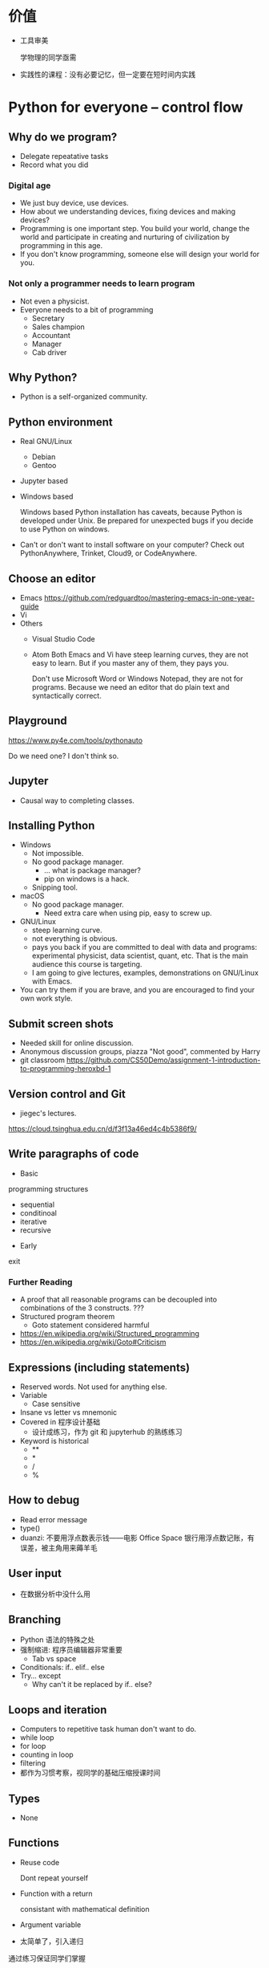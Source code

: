 #+LaTeX_CLASS_options: [aspectratio=169]
#+latex_HEADER: \usepackage{siunitx}
#+latex_HEADER: \usepackage[version=3]{mhchem}
#+latex_HEADER: \usepackage{mathrsfs}
#+latex_HEADER: \usepackage[export]{adjustbox}
#+latex_HEADER: \usepackage{pgf,tikz}
#+latex_HEADER: \usepackage{wasysym}
#+latex_HEADER: \usetikzlibrary{arrows}
#+LATEX_HEADER: \usepackage[UTF8]{ctex}
#+LaTeX_HEADER: \usepackage{appendixnumberbeamer}
#+LaTeX_HEADER: \setCJKsansfont{Noto Sans CJK SC}
#+PROPERTY: header-args :eval never-export
#+PROPERTY: header-args :noweb yes
#+sTARTUP: beamer

* 价值
  - 工具审美

    学物理的同学亟需

  - 实践性的课程：没有必要记忆，但一定要在短时间内实践
* Python for everyone -- control flow
** Why do we program?
   - Delegate repeatative tasks
   - Record what you did
*** Digital age
    - We just buy device, use devices.
    - How about we understanding devices, fixing devices and making devices?
    - Programming is one important step. You build your world, change
      the world and participate in creating and nurturing of
      civilization by programming in this age.
    - If you don't know programming, someone else will design your world for you.
*** Not only a programmer needs to learn program
    - Not even a physicist.
    - Everyone needs to a bit of programming
      - Secretary
      - Sales champion
      - Accountant
      - Manager
      - Cab driver
** Why Python?
   - Python is a self-organized community.
** Python environment
   - Real GNU/Linux
     + Debian
     + Gentoo
   - Jupyter based
   - Windows based

     Windows based Python installation has caveats, because Python is
     developed under Unix.  Be prepared for unexpected bugs if you
     decide to use Python on windows.

   - Can't or don't want to install software on your computer?  Check
     out PythonAnywhere, Trinket, Cloud9, or CodeAnywhere.

** Choose an editor
   - Emacs
     https://github.com/redguardtoo/mastering-emacs-in-one-year-guide
   - Vi
   - Others
     - Visual Studio Code
     - Atom Both Emacs and Vi have steep learning curves, they are not
       easy to learn.  But if you master any of them, they pays you.

       Don't use Microsoft Word or Windows Notepad, they are not for
       programs.  Because we need an editor that do plain text and
       syntactically correct.
** Playground
   https://www.py4e.com/tools/pythonauto

   Do we need one?  I don't think so.

** Jupyter
   - Causal way to completing classes.
** Installing Python
   + Windows
     - Not impossible.
     - No good package manager.
       - ... what is package manager?
       - pip on windows is a hack.
     - Snipping tool.
   + macOS
     - No good package manager.
       - Need extra care when using pip, easy to screw up.
   + GNU/Linux
     - steep learning curve.
     - not everything is obvious.
     - pays you back if you are committed to deal with data and
       programs: experimental physicist, data scientist, quant, etc.
       That is the main audience this course is targeting.
     - I am going to give lectures, examples, demonstrations on
       GNU/Linux with Emacs.
   + You can try them if you are brave, and you are encouraged to find
     your own work style.
** Submit screen shots
   - Needed skill for online discussion.
   - Anonymous discussion groups, piazza "Not good", commented by
     Harry
   - git
     classroom
     https://github.com/CS50Demo/assignment-1-introduction-to-programming-heroxbd-1
** Version control and Git
   - jiegec's lectures.

   https://cloud.tsinghua.edu.cn/d/f3f13a46ed4c4b5386f9/
** Write paragraphs of code
   - Basic
programming
structures
     - sequential
     - conditinoal
     - iterative
     - recursive
   - Early
exit


*** Further Reading
    - A proof that all reasonable programs can be decoupled into
      combinations of the 3 constructs. ???
    - Structured program theorem
      - Goto statement considered harmful

    - https://en.wikipedia.org/wiki/Structured_programming
    - https://en.wikipedia.org/wiki/Goto#Criticism
** Expressions (including statements)
   - Reserved words.  Not used for anything else.
   - Variable
     - Case sensitive
   - Insane vs letter vs mnemonic
   - Covered in 程序设计基础
     - 设计成练习，作为 git 和 jupyterhub 的熟练练习
   - Keyword is historical
     - **
     - *
     - /
     - %
** How to debug
   - Read error message
   - type()
   - duanzi: 不要用浮点数表示钱——电影 Office Space
     银行用浮点数记账，有误差，被主角用来薅羊毛
** User input
   - 在数据分析中没什么用
** Branching
   - Python 语法的特殊之处
   - 强制缩进: 程序员编辑器非常重要
     - Tab vs space
   - Conditionals: if.. elif..  else
   - Try... except
     - Why can't it be replaced by if.. else?
** Loops and iteration
   - Computers to repetitive task human don't want to do.
   - while loop
   - for loop
   - counting in loop
   - filtering
   - 都作为习惯考察，视同学的基础压缩授课时间
** Types
   - None
** Functions
   - Reuse code

     Dont repeat yourself
   - Function with a return

     consistant with mathematical definition
   - Argument variable
   - 太简单了，引入递归

   通过练习保证同学们掌握
* Python for everyone -- data structure
  What python distinguishes itself from C
** String
   - length
   - indexing, slicing
   - Why index starting with 0?
     Dijkstra argument
   - string concatenation, compare with C
     - unicode string
   - in: logical operator
   - string library is a set of toolkit to use
     - dir(str): very useful tools
** 参观科学博物馆 可选
** Files
   - read text files: just use for to loop through.
   - open, close and `with` context
** List
   - List a powerful container.
   - Indexing compared to strings.
   - Append.
   - List and string combo into text parser.
** Dictionary
   - The central data structure of Python.
   - Dictionary: key-value pair
     - As opposed to List: ordered collection
   - Python itself is implemented with namespace and dictionaries.
     - What is a language namespace?
       #+BEGIN_SRC c++
         using namespace std;

         std::stdout
       #+END_SRC
   - Example: word counter.
     - get with a default counter value.
   - 2 iteration looping mode:
     #+BEGIN_SRC python
       for k,v in d.items():
     #+END_SRC
** Tuple
   - Tuple is non-mutable.
   - tuple can be used on the left-side of an assignment statement.
   - List comprehension: beauty of Python.

** 课堂教学，例子
   - 使用邮件库，文本处理
** 参考书
   - Think Python 2e
** 辅助资料
   - https://www.tutorialspoint.com/

     印度的编程样例网站，适合通过例子快速入门一项技能。

   - https://scipy-lectures.org/intro/intro.html

     由 Python 科学计算领域最资深作者亲自执笔编写。
* 用 Python 玩转数据
  http://www.icourse163.org/learn/NJU-1001571005
** Python 入门介绍
   - 主线是 Python 的广泛应用
   - 交互模式和文件执行模式
   - 缩进
   - Python 中的常量
     - stu-name 不是合法的变量名
   - 屏幕书写很适合制作 MOOC
   - 讲课很口语化，在 MOOC 上更有亲和力
** 模块
   - 模块是一个逻辑概念，文件是与之对应的实体概念
** range 迭代器
   好处：用多少就生成多少，甚至可以制作无穷的迭代器。适合大数据应用场景。
** 作业
*** 寻找第6个默尼森数
* Learn to Program -- The Fundamentals
* 计算机科学和Python编程导论
* Linux 入门基础 - 网易云课堂
  苏勇
  https://study.163.com/course/courseLearn.htm?courseId=232007
** Linux 系统安装
   - VirtualBox
     - 针对运维工作
       - 软件保守，不适合学术
       - 命令行为主，与科学计算很类似
     - 运行在 macOS
   - 使用英语环境
     - 中文的高质量资料很少，中文的社区非常薄弱且小众
     - 英语是程序的天然语言，对科技表达更丰富
     - 世界目前的约定，各国科学家都在通过英语交流
   - 如果立志建设中文社区，请先通过英语学习成为高手
** 命令行界面
   - 与计算机交互的精髓
     - 比随意点选更有助于可复现性
   - 更方便地操作远程的计算资源
** GNOME
   - 有助于渐进地加入命令行
   - 图形界面未必能真切表达人类的意图
   - 图形界面的开发更耗时费力，“易用性”是以开发难度为代价
     - 科学研究更关注本质
** CLI shell, bash / zsh
   - shell 相对于 kernel，在 kernel 之外
   - 用户通过 shell 把命令传给 kernel
   - bash 的提示
   - 命令、选项、参数
     - hostname
     - ls
     - uname
     - clear
     - id
     - passwd
   - 参数：短线、双线，GNU 约定
   - Shell 后台进程
   - Tab 自动补全
     - unique
   - zsh 可以补全参数
   - 上下方向查找历史，Ctrl-r 搜索命令。
     - emacs 快捷键约定
   - ESC-. 上一个命令的选项
   - *, ?, [0-9], {}
   - Ctrl-Z 挂起
     - jobs
     - bg
     - fg
   - 其它命令
     date, uptime, head, tail, less, cat, lspci, zip, tar, find
** 编辑器 vi, emacs
   - Unix 一切都是文本，因为一切皆可用文本编辑器修改。
** 文件系统
   - 目录结构，当前工作目录
   - "."开头的是隐藏文件
   - touch 更新文件时间，不存在则先创建
   - ls -d: list directories themselves, not their contents
   - file 类型
   - 绝对路径、相对路径
     - Linuxcast 图
   - . .. ~ -

   不仔细讲，只做练习
** 文件操作
   - cp, mv, rm, mkdir, rmdir

   不仔细讲，只做练习
** 系统目录 FHS
   - /bin, /sbin
   - /boot
   - /etc
     文本的配置文件
   - /tmp
     临时目录

** 硬盘在系统中的表示
   - /dev/sda, /dev/nvme0
* 实验楼 - Linux 基础入门（新版）
  - 交互式地学习
  - 文件的基本操作
* Data Manipulation at Scale
** Big data
   Any data that is expensive to manage and hard to extract value
   from. - Michael Franklin UC Berkeley

   - 10000 100KB Excel 表格
   - 134万条边，1万个节点的复杂网络

   - Erik Larson, 1989
     - The keepers of big data say that they do it for the consumer's
       benefit. Data have a way of being used for purposes other than
       originally intended.
* data science foundations R
  https://www.coursera.org/specializations/data-science-foundations-r
* Reproducible research: new self-paced session from March 20, 2020!
  https://learninglab.inria.fr/en/mooc-recherche-reproductible-principes-methodologiques-pour-une-science-transparente/
* 参考书：Linux Sea
  http://swift.siphos.be/linux_sea/
* GEANT4
  https://groups.lal.in2p3.fr/ED-geant4/ttt/program/

  - 从 Python 起，非常友好的入门。注重可视化。
  - Structure of Geant
    - Run
    - Event
    - Track
    - Step
    - 每天一种，一个可视化的方法
  - Run an application
  - Collect information
  - 只做入门教学，教给同学深入学习的方法
** Introduction
** Geometry
** Primary Paricles
** Physics
** Scoring
* GitHub Classroom
  Use as official homework platform.
** Assignments
   - starter code
   - generate invitation link and distribute
   - Individual assignment, review by pull request
** Skills for the future
   - Teamwork and collaboration
   - Popular industry tools
   - Project management
   - More github features is needed
   - 2-2.5 month to familiar with Github
** alternatives
   - CATSOOP https://catsoop.org/
* 平时作业
  - 细化，标准输入输出
** 学风
   ……追求短浅，境界低，不肯有更长远的设计。这是非常重要的学风问题，但是有好多人谈学风问题时，还是不抄作业，论文自己写。这个问题为什么在研究生层次更突出，就是和破五唯有深刻的联系。学生中很有市场的“攻略观”实在是很普遍。攻略就是目标函数值外部给定的，我只要多快好省，maximize 我的结果，minimize 我的 cost。这是功利的一种体现。我们在评特奖时，现在清华的某些老师，甚至某些院系都在强调“攻略观”，因为他们希望自己的院系能常年保有特等奖学金。博士选题，希望早出成果，快出成果。
* Berkeley Course
  Data science and Bayesian statistics for physical sciences

  https://data.berkeley.edu/news/new-physics-data-science-course

** Goal
   Modern tools in data science and data analysis in physics.

** Audience
   Upper division undergraduates.

** Topic
   - Theoretical, practical, their most common applications in
     physical sciences.
** Grades
   30% projects, 40% homeworks, 30% class participation.
** Table of contents
   - Numerical integration
   - Introduction to probability and Bayesian inference
   - More on Bayesian inference and intro to data modeling
   - Linear Algebra
   - Information theory
   - Nonlinear equations and 1-d optimization
   - Optimization in many dimensions
   - Monte Carlo methods for integration and posteriors
   - More advanced Bayesian analysis
   - Variational approximations
   - Interpolation and extrapolation of data
   - Fourier methods
   - Ordinary and partial differential equations
   - Classification and inference with machine learning
** Programming environment
   - Jupyter notebook

** Planck
   A series of tasks

   Use measurement of Planck satellite power spectrum to determine
   cosmological parameters.

   - Optimization, find MAP/MLE best fit parameters
   - Determine covariances of all parameters using Laplace approximation.
   - Fisher matrix experiment design predictions.
   - analyze MCMC chains burn-in phase, Gelman-Rubin statistics, and chain
     correlations.
   - Plot 1-d and 2-d distributions and compare them
     to MAP/Laplace approximation.
   - Change one parameter and use importance sampling to produce new
     posteriors.

** LIGO
   Use matched filtering methods and FFT to analyze first LIGO event
   and show it has detected gravitational waves.

** Machine learning on galaxies
   - train the ML algorithms for regression
   - test the training algorithms
   - try KNN, gaussian processes, linear and quadratic regression,
     support vector machines, neural networks, random forest...
   - classification: use galaxy zoo galaxy
     morphology (spirals ellipticals, irregulars...) training dat.
   - Use photometry first, then add image information and observe how
     the accuracy improves.
** grader
   https://okpy.org/
* 公告时间
  1. 小助教申请 7月1日24点截止
  2. 7月2日上午
  3. 大作业替代的提出 7月7日24点载止
* workstation
  |                            | Price | Link                                                   |
  |----------------------------+-------+--------------------------------------------------------|
  | ASUS Pro WS X570-Ace       |  2800 | https://product.suning.com/0070143867/11824955145.html |
  | Ryzen 9 3900X              |  3800 | https://item.jd.com/100006391096.html                  |
  | Antec HCG-X1000            |  1400 | https://item.jd.com/7356231.html                       |
  | aigo T10                   |   240 | https://item.jd.com/2209857.html                       |
  | ADATA XPG DDR4 3200 2x16GB |  1060 | https://item.jd.com/100004409761.html                  |
  |----------------------------+-------+--------------------------------------------------------|
  |                            |  9300 |                                                        |
  #+TBLFM: @7$2=vsum(@2$2..@6$2)
* 第一周第一天
  :PROPERTIES:
  :EXPORT_FILE_NAME: p0
  :EXPORT_BEAMER_HEADER+: \title{实验物理的大数据方法}
  :EXPORT_OPTIONS: H:1 num:t toc:nil \n:nil @:t ::t |:t ^:t -:t f:t *:t <:t author:nil
  :EXPORT_OPTIONS: TeX:t LaTeX:t skip:nil d:nil todo:t pri:nil tags:not-in-toc
  :EXPORT_DATE: 2021-08-16 清华
  :EXPORT_BEAMER_HEADER+: \author{续本达}
  :EXPORT_BEAMER_HEADER+: \institute[清华工物]{清华大学 工程物理系}
  :EXPORT_BEAMER_THEME: Boadilla
  :EXPORT_BEAMER_COLOR_THEME: MedStarColors
  :EXPORT_BEAMER_FONT_THEME: professionalfonts
  :END:
** 自我介绍
   - 2005-2009 :: 在数理基科学习
   - 2009-2018 :: 在日本神冈地下实验室，学习研究中微子和暗物质
   - 2018-至今 :: 在工程物理系近代物理研究所任教

   - 主要工作：锦屏中微子实验
   - 合作研究
     1. JUNO江门中微子实验
     2. 日本SuperK超级神冈实验
     3. 日本XMASS暗物质实验
   - 研究兴趣：中微子振荡、核子衰变、地球中微子
   - 爱好：大数据分析、高性能计算、系统架构运维

** 教学团队
   #+attr_beamer: :overlay <+->
   - 助教 :: 学长学姐们
     - 张卓婧 :: 物理系本科毕业，工业工程统计中心博士生
     - 陈晟祺 :: 计算机系本科毕业、博士生
     - 付祈安 :: 物理系本科毕业，计算机系硕士生
     - 陈嘉杰 :: 计算机系本科毕业、博士生
     - 刘晓义 :: 计算机系本科生，物理系后援
     - 刘学伟 :: 工物系本科毕业、博士生
     - 王宇逸 :: 物理系本科毕业，工物系博士生
     - 武益阳 :: 物理系本科毕业，工物系博士生
   - 课堂助理 :: 李文娟
   - 顾问 :: 宁传刚教授、曾鸣教授、唐如麟博士、高一川、徐大成、潘晓凡、蒋涵
   - 小助教 :: 已经有6位同学自荐
** 释义
*** 什么是“实验物理”                                         :B_exampleblock:
    :PROPERTIES:
    :BEAMER_env: exampleblock
    :END:

    - 一切费电的物理！

      “理论学家费纸，实验学家费电，理论实验物理学家费米”

      - 欧洲核子中心(CERN)一年用电约 \SI{1.3}{\tera\watt\hour}。

        北京东城区西城区2016年用电总量 \SI{10.1}{\tera\watt\hour}，人口 200 万。

    - 观察物理现象的学科
      - 控制物理现象发生的环境？是 \to “实验”(狭义)；否 \to “观测”。
      - 实验物理的目标：发现物理规律，包括测量物理常数。

        从取得的数据出发，进行统计推断，证伪物理规律的假设。

*** 什么是“大数据”

    商业概念。“大”是相对的，大数据是指无法用一台计算机处理的数据。

** 大物理与大数据

   - 大型物理实验，产生大数据，多台计算机协同工作：分布式计算。
   - 跨地理的分布式计算称为“网格”(grid)，在早期促进和影响了互联网的发
     展。

     - FAST 天眼：每年@@latex:$\SI{\sim 1}{\peta B} = \SI{1e15}{B}$@@。

   - CERN 在 90 年代决定使用 Intel 民用计算机组成的集群来完成 LHC 的计
     算任务，是个人电脑级硬件集群成为科学计算主流的标志。

     - X86(Intel 和 AMD) 计算集群是当今大数据工业界的主流配置。

   - 近年来，大数据方法独立于实验物理，被工业界广泛采用，与神经网络结
     合，催生了“深度神经网络”，或“深度学习”。

     - 一系列新方法被应用到实验物理。
** 此课在知识体系中的地位
   - 这是一个数据的时代。
   - 数据时代需要 *黑客技术* Hacking Skills、 *数理统计* Math & Statistics Knowledge 、 *专业知识* Substantive Expertise 等多方面技能。

   #+Attr_LaTeX: :height 0.65\textheight
   [[./fig/Data_Science_VD.png]]
** 技能树
   #+Attr_LaTeX: :height 0.4\textheight
   [[./fig/Data_Science_VD.png]]

   1. 本课程目标为数理大类的同学补齐 *黑客技术* 。
   2. 警惕 *Danger Zone!* 。
      - 黑客技术 :: 人类掌握工具的最高水平
      - 数学与统计 :: 人类理性思维的最高水平，欢迎选修《概率统计分析及量测技术》
   3. *专业知识* 根据自己的兴趣选择。
      - 物理学的思维方式和实践方法是一切专业知识的标杆。
   4. 本科时代要积极认真学习以上硬知识。
** 课程内容
   - 以实验物理为主题，学习大数据方法的基础。
     1. 理解数据的科学精神，从一开始养成良好的科研习惯
     2. 掌握典型工具 Git, Python 和常用命令行工具，鼓励自学
     3. 培养工具的品位，针对具体场景选择合适的工具

*** 计划安排
    - 实验物理的大数据方法(1) 六教6A416
      - 第一周 :: Git 入门，Python 入门
      - 第二周 :: Python 科学计算与可视化
    - 实验物理的大数据方法(2) 六教6A203
      - 第三周 :: 数据处理的命令行工具
      - 第四周 :: 基于关系代数的数据组织
    - 上课：周一至周四，三四大节
    - 答疑：周五三四大节，地点与上课教室一致
      - Office Hour: 周一至周五晚7点至9点，刘卿楼801.5，805，819
** 大作业
   - 课赛结合：Ghost Hunter 2021 中微子实验数据分析
     - 江门中微子实验的粒子能量测量
   - 天格计划
     - 小卫星群 Gamma ray burst 定位问题
   - 原子分子能级精密测量
     - 电子动量成像

*** 自定义                                                   :B_exampleblock:
    :PROPERTIES:
    :BEAMER_env: exampleblock
    :END:

    - 如果有同学希望采用其它学科方向的大作业，请提出申请给续本达 =<orv@tsinghua.edu.cn>= ，8月24日截止。
      1. 问题描述和学科背景
      2. 数据的输入和输出的定义与格式
      3. 数据分析结果的评价标准
      4. Ghost Hunter 2020 的同学可以提出基于 2020 年的定制作业
** 数据分析的指导原则

   #+attr_beamer: :overlay <+->
   - “复现”原则 :: 以人类语言和计算机语言的形式，详细记录每一步计算。

      这是科学的基本精神，与可证伪性一起，是区分科学与伪科学的标志。

   - “透明”原则 :: 每一步的数据都应尽量可以被人类直接阅读，比如 JSON, CSV。如果不得
      不用二进制模式，一定是使用最普遍最开放的格式，比如 HDF5。

   - “一次”原则 :: Single Point of Truth, Don't Repeat Yourself. 不可在分析做任何
      重复，任何有意义的信息都应该被共享。

   - “最佳工具”原则 :: 尽量使用高级语言和语法糖，为每个子任务选择合适的工具。只有在性能
      分析之后，才在必要时使用低级语言进行性能加速。

      - 最佳工具会随时间变化，因此课程名不是 +Python 数据处理与科学计算+
      - 思考：研究造父变星分类，是否应当优先调研现有工具？

** 课程评估 分数标准
   按百分制记分，录入成绩时映射为等级。

*** 平时作业
    - 占 70% 成绩，覆盖课堂学习的知识要点，以 Github Classroom 形式组
      织。
      - 平时作业中的 80% 为黑盒测试，20% 为白盒测试。
      - 白盒测试重点考察：Git commit 的内容必须有意义，程序书写规范
*** 大作业
    - 占 30% 成绩，取材自实验物理不同方向的真实场景。也可以由同学自行
      提出。
      - 分两个阶段，对应前两周“生成”和后两周“分析”，互为逆过程。
*** 课程贡献奖励
    - 小助教，约5%
    - 贡献 FAQ 内容，约5%
    - 贡献讲义内容，审校，约5%
** 参考资料
   - Allen Downey, Think Python 2e
   - Fernando Perez et al., Scipy Lecture Notes
   - Jeroen Janssens, Data Science at the Command Line
   - David MacKay, Information Theory, Inference, and Learning Algorithms
   - 2019年的课程录像：http://hep.tsinghua.edu.cn/~orv/teaching/video.html
*** 课程讲义建设
    - 将课程内容整理成文字，建设成为主体参考资料
    - 云监工地址 https://github.com/heroxbd/physics-data/
    - 每节课会制作，欢迎同学们参与审校和贡献内容，有突出贡献者可获 5% 左右的鼓励加分鼓励

*** 辅助资料
    - https://learnxinyminutes.com/

      从已经有编程基础迅速入门 Python。

** 有智慧地提问
   - 遇到困难多求助
     - 特别是那些可以把人“卡住”的“小”问题。一定不要自己扛，及时求助：
       老师、助教、小助教。
     - 求助时要有智慧。

   - 作者 Eric Raymond
     http://www.catb.org/~esr/faqs/smart-questions.html

   - 原则：让他人以最小的努力复现出你的问题
     1. 不要这样说话： +救命! 我的程序坏了！哪位大神快来帮帮我！急！在线等！哭了！+
     2. 使用最简洁的语言，借助最简单的例子描述问题
        
   - 原则：努力让你的问题使更多的人受益
     1. 非隐私问题，尽可能公开提问，公开讨论。

   - 对课程 FAQ 有突出贡献的同学可得 5% 左右的加分鼓励
     - https://github.com/physics-data/faq/
     - 提出问题，整理解答，提交 merge request，……
     - 提交贡献小结。

** Python
   #+attr_beamer: :overlay <+->
   - Python 是一门“解释型语言”，相对于“编译型语言”更易调试。
   - Python 的语法风格简明，即使对外行也易读。
     - 书写效率高，快速写出不错的程序。
   - Python 可以直接调用 Fortran, C/C++, R 等语言库，因此也叫“胶水”语
     言，即把不同的程序粘合在一起。
     - 易于与已有工具整合。
     - 促进团队分工，协作。
     - 大大丰富了 Python 生态系统的功能，进一步优化程序运行效率。
     - 符合 _最佳工具_ 原则。
   - Python 是一个通用语言，不仅在科学研究，在生活中的方方面面都会有用。

   - 在科学计算领域得到广泛欢迎和采用。

     https://www.python.org/
** POSIX 环境
   POSIX 是 /Portable Operating System Interface/ 的缩写，是关于计算机
   操作系统的国际标准。它规定了操作系统的基本工具和程序接口。

   - 科学研究中时间和空间跨度都很大，需要使用公开的国际标准化接口，才
     能满足 _复现_ ， _透明_ 和 _最佳工具_ 原则。

*** 满足 POSIX 标准的操作系统
   - GNU/Linux
   - Apple macOS
   - 其它类 Unix 系统
   - Microsoft Windows 本身不满足，但可以使用以下扩展:
     1. Cygwin, MinGW
     2. Windows Subsystem for Linux (WSL)
     3. 使用虚拟机安装 GNU/Linux

** 实践：安装 Python 3 和 POSIX 环境
   - GNU/Linux 用户 :: 工具都已齐备。请帮助周围的同学，并自荐小助教
   - Apple macOS 用户 :: Macports, Gentoo Prefix, Homebrew 皆可
   - Microsoft Windows 用户 :: 请注意不要使用带空格的或中文用户名。按
        照以下顺序尝试，直到成功获得 Python 和 POSIX 环境：
     1. Windows Subsystem for Linux (WSL)
     2. 使用虚拟机安装 GNU/Linux
     3. MinGW, Cygwin
   - 权威指南：https://physics-data.meow.plus/faq/

** POSIX 环境的基本操作
   #+attr_beamer: :overlay <+->
   - ls :: list structure, 列出当前路径中的文件
   - cd :: change directory, 改变当前路径
   - sudo :: 使用管理员权限执行操作
   - apt :: Advanced Package Tool 软件管理器
     - =apt update=
     - =apt install nano diffutils patch=
   - nano :: 文件编辑器，与 emacs, vi, VSCode 等互换

     - 查找 =^W= 、替换 =^R= 、保存 =^O= 、退出 =^X=

        注： =^W= 代表按住 Ctrl 键，再按 W。
** 版本控制
   - “我和同学合写文章，结果他是在昨天的版本上改的！我还得重改！”
*** 发展历史

    #+attr_beamer: :overlay <+->
    - 石器时代 :: =实验报告-v1=, =实验报告-v2=, =实验报告-v2.2=, =实验报告-v2.2-续本达更新20190629= ……
    - 青铜时代 :: diff, patch 文本差分算法
      #+BEGIN_SRC dot :file ./diff-patch.pdf :cmdline -Kdot -Tpdf
        digraph dataset {
        bgcolor="#ffffff00"

        { rank = same; B D1 }
        { rank = same; D2 M }

        B [label = "公共版本"]
        D1 [label = "差分1"]
        D2 [label = "差分2"]
        M [label = "合并"]

        B -> D1 [label = "更新第二章"]
        B -> D2 [label = "修改第一章"]

        D1 -> M [label = "修改第一章"]
        D2 -> M [label = "更新第二章"]
        }
      #+END_SRC

      #+Attr_LaTeX: :height 0.35\textheight
      #+RESULTS:
      [[file:./diff-patch.pdf]]
    - 铁器时代 :: 版本控制服务：CVS，SVN
    - 现代 :: 分布式版本控制：Git
** Git 案例
   “我上周写的程序被不小心覆盖掉了！无法找回之前的版本。”

   #+attr_beamer: :overlay <+->
   - 小强同学经过认真思考和试验，发明了一种巧妙的解决问题方法，并写成
     程序，经验证效果拔群。
     - 小强非常振奋，他把成果记了下来，并继续重构并优化解法。
     - 两个星期之后，他的优化并没有达到预期效果，反而使结果变差。
     - 令他更为懊恼的是，他已经无法达到自己两周之前的高度了，因为忘记
       了改之前的程序是怎么写的。
   - _复现_ 原则被破坏。
   - =解法-20190530.backup= ， =解法-20190608= ？重复存储， _一次_ 原则被破坏。
   - 使用 Git，养成良好的习惯，就能解决以上问题。
   - Git 由 Linus Torvalds 发明，用来支撑全世界 5000 名以上 Linux 操作
     系统内核开发者的协作。是我们的 _最佳工具_ 。
   - 安装： =apt install git=
** Git 基础
   [[./fig/pro-git_snapshots.png]]
   - 在任意时间我们都可以选择给工作区进行一次“快照”。
   - 相邻快照之间，是代表文件改动的差分量。
   - 例子：讲义
** 例子：撰写讲义
   #+attr_latex: :width 0.7\textwidth
   [[./fig/tig-example.png]]
   - 查看每次提交的改动。工具 =tig= ，可由 =apt install tig= 安装。
** Git 三种状态
   - 已提交（committed） :: 改动安全保存在数据库中
   - 已修改（modified） :: 自上一次提交，有文件被修改
   - 已暂存（staged） :: 已修改的文件被作了标记，将被包含在下一轮提交中

      [[./fig/git-modes.png]]
** Git 仓库间通信
   #+Attr_LaTeX: :height 0.7\textheight
   [[./fig/git-distributed.png]]

   - 建议：通过 SSH (secure shell) 通信。

** Git 基本命令
   - diff :: 查看改动
   - status :: 查看状态
   - add :: 添加文件
   - commit :: 提交
   - log :: 查看历史
   - pull :: 从远程下载
   - push :: 推送到远程
   - merge :: 合并分支

*** 内建手册 =man=                                           :B_exampleblock:
    :PROPERTIES:
    :BEAMER_env: exampleblock
    :END:

    命令的具体含义可以参考 =man= 命令，例如，

    #+BEGIN_EXAMPLE
$ man git add
    #+END_EXAMPLE
** 注意
*** Commit message 写什么
   - =git commit= 时需要输入一段话概括本次 commit 所作的修改
   - 目标：让他人和未来的自己一目了然，只通过读此信息就知道自己做了什么
   - 反例：
     1. 数数：1,2,3
     2. 复读：Update,Update,Update
     3. 欺负键盘：aaaaa,wwwww,asdf
   - 不太好的例子：“完成作业”
   - 不错的例子：“完善了个人信息页面，并填写了课程感言”
*** Github 网页上传和修改工具
    - 远远次于命令行的功能，无推广价值
    - 禁止使用，防止养成不良习惯

** 作业：Git 练习
   #+attr_beamer: :overlay <+->
   - https://classroom.github.com/a/5tSO1WbA
     - 点击后会自动创建你的 Git 仓库
     - 如果访问 Github 遇到问题，请使用课程专用的 HTTP/SSH 代理

   - 设置本地到 Github 的访问权限
     - 生成 SSH 密钥对
     - 上传到 Github

   - 同步你的 Git 仓库，输入你的基本信息
     #+BEGIN_EXAMPLE
我的姓名：
我的学号：
我的 Python 版本信息：

课程感言：
     #+END_EXAMPLE
   - 查看修改 (diff)，预估得分
   - 添加修改 (add)，提交 (commit)，推送 (push)
** 练习（不记分）：查看备课历史

   - https://github.com/heroxbd/physics-data

     #+BEGIN_SRC bash
git clone git@github.com:heroxbd/physics-data.git
git log -p
     #+END_SRC

** Git 仓库间通信的种种形态
   - fork :: Github 类 Git 平台的术语，对应于 =git clone=
     - 在本人帐号创建复本
   - remote :: Git 的非本地仓库
       #+begin_src bash
$ git remote -v
origin  git@github.com:heroxbd/physics-data.git (fetch)
origin  git@github.com:heroxbd/physics-data.git (push)
       #+end_src
   - merge :: 与其他仓库通过交换差分来整合
   - pull request :: Github 平台术语，发送 merge 请求
   - merge request :: Gitlab 平台术语，发送 merge 请求
     - 例子，如何对 FAQ 和讲义作贡献。

* 第一周第二天
  :PROPERTIES:
  :EXPORT_FILE_NAME: p1
  :EXPORT_BEAMER_HEADER: \title{实验物理的大数据方法}
  :EXPORT_OPTIONS: H:1 num:t toc:nil \n:nil @:t ::t |:t ^:t -:t f:t *:t <:t author:nil
  :EXPORT_OPTIONS: TeX:t LaTeX:t skip:nil d:nil todo:t pri:nil tags:not-in-toc
  :EXPORT_DATE: 2021-08-17 清华
  :EXPORT_BEAMER_HEADER+: \author{续本达}
  :EXPORT_BEAMER_HEADER+: \institute[清华工物]{清华大学 工程物理系}
  :EXPORT_BEAMER_THEME: Boadilla
  :EXPORT_BEAMER_COLOR_THEME: MedStarColors
  :EXPORT_BEAMER_FONT_THEME: professionalfonts
  :END:
** 概论复习：黑客审美
   - 四个原则：
     1. _复现_ - 否则是伪科学
     2. _透明_ - 否则变成黑箱
     3. _一次_ - 否则到处是坑
     4. _最佳工具_ - 否则效率低下

   - 推论：
     1. 兼容比性能优先

        #+BEGIN_EXAMPLE
          Premature optimization is the root of all evil.
          -- Tony Hoare, Donald Knuth
        #+END_EXAMPLE

     2. 人类时间比机器时间宝贵

     3. 使用工具进行版本控制

** 命令参数标准
   - POSIX 标准定义了推荐的参数格式
   - =git config --global user.name "Benda Xu"= 
   - 命令的各个部分由 *半角* 空格分隔
     - 不作为分隔符的空格由 *半角* 引号标出
   - 短参数：一条短线接一个字母
     - =ls -a=
     - =kill -9 xxxx=
     - =sudo -s=
     - 可以缩写在一起
       - =ls -lrta=
       - =sudo -sE=
   - 长参数：两条短线接一个单词
     - =ls --color=tty=
     - =git show --pretty=short --show-signature=
     - 由 GNU 推荐，是在 POSIX 标准之上的扩展
   - 更多参数，使用 =man= 查看文档
     - =man ls=, =man git=
** 作业：Git 练习
   - https://classroom.github.com/a/5tSO1WbA
     - 点击后会自动创建你的 Git 仓库
     - 如果访问 Github 遇到问题，请使用课程专用的 HTTP/SSH 代理

   - 设置本地到 Github 的访问权限
     - 生成 SSH 密钥对
     - 上传到 Github

   - 同步你的 Git 仓库，输入你的基本信息
     #+BEGIN_EXAMPLE
我的姓名：
我的学号：
我的 Python 版本信息：

课程感言：
     #+END_EXAMPLE
   - 查看修改 (diff)，预估得分
   - 添加修改 (add)，提交 (commit)，推送 (push)
** SSH 通信
   - 通信的认证问题：如何证明我是“我”？
     #+latex: \pause
     - 手机验证码
     - 一次性密码（one-time password，OTP）
     - 用户名密码
     - 非对称加密（银行 U 盾）
   - 生成 SSH 非对称密钥对
     - 一个公钥：公布， =id_rsa.pub=
     - 一个私钥：私密， =id_rsa=
     - 在网页界面把 =id_rsa.pub= 交给 Github
     - Github 用我的公钥加密挑战码，只有我的私钥才能解密
       - Github 知道了我是“我”
       - 我也需要知道 Github 是真的 Github
     - 建立了与 Github 的可靠通信
** Git 的状态与命令
   #+BEGIN_SRC dot :file ./git-stages.pdf :cmdline -Kdot -Tpdf
     digraph git {
     rankdir="LR";

     C -> M [label = "编辑\ngit diff"]
     C [label = 已提交]
     M [label = 已修改]
     M -> S [label = "git add\ngit reset\ngit rm"]
     S [label = 待提交]
     S -> C [label = "git diff --cached\ngit commit"]
     }
   #+end_src

   #+RESULTS:
   [[file:./git-stages.pdf]]

** Git 仓库间通信的种种形态
   - fork :: Github 类 Git 平台的术语，对应于 =git clone=
     - 在本人帐号创建复本
   - remote :: Git 的非本地仓库
       #+begin_src bash
$ git remote -v
origin  git@github.com:heroxbd/physics-data.git (fetch)
origin  git@github.com:heroxbd/physics-data.git (push)
       #+end_src
   - merge :: 与其他仓库通过交换差分来整合
   - pull request :: Github 平台术语，发送 merge 请求
   - merge request :: Gitlab 平台术语，发送 merge 请求
     - 例子，如何对 FAQ 和讲义作贡献。

** git commit                                               :B_ignoreheading:
   :PROPERTIES:
   :BEAMER_env: ignoreheading
   :END:

   #+BEGIN_EXPORT latex
\frame[plain]{\includegraphics[page=8,height=\textheight]{git-commit.pdf}}
\frame[plain]{\includegraphics[page=9,height=\textheight]{git-commit.pdf}}
\frame[plain]{\includegraphics[page=10,height=\textheight]{git-commit.pdf}}
\frame[plain]{\includegraphics[page=11,height=\textheight]{git-commit.pdf}}
   #+END_EXPORT

** 参考资料
   - https://zhuanlan.zhihu.com/p/34223150
   - http://www.ruanyifeng.com/blog/2016/01/commit_message_change_log.html
   - https://chris.beams.io/posts/git-commit/

*** 查看备课历史                                  :B_example:
    :PROPERTIES:
    :BEAMER_env: example
    :END:

    - https://github.com/heroxbd/physics-data

      #+BEGIN_SRC bash
        git clone git@github.com:heroxbd/physics-data.git
        git log -p
        tig
      #+END_SRC
** 内容较多未成体系
   - 犹如造房子的准备材料阶段。
   - 马上会用到的，逻辑：
     - Github 是知名的协作平台，越来越多科研成果在 Github 类上发布
     - 交作业需要使用 Github，在作业中体会日常工作流程
     - Git 的客户端中，只有命令行是最可靠的。
     - Git 命令运行依赖于 POSIX 环境。
     - 在 POSIX 环境需要进行文本编辑，用到了 =nano= 。

       WSL，MacOS，GNU/Linux，虚拟机，远程 SSH 账户
* 第一周第四天
  :PROPERTIES:
  :EXPORT_FILE_NAME: p3
  :EXPORT_BEAMER_HEADER: \title{生存法则}
  :EXPORT_OPTIONS: H:1 num:t toc:nil \n:nil @:t ::t |:t ^:t -:t f:t *:t <:t author:nil
  :EXPORT_OPTIONS: TeX:t LaTeX:t skip:nil d:nil todo:t pri:nil tags:not-in-toc
  :EXPORT_DATE: 2021-08-19 清华
  :EXPORT_BEAMER_HEADER+: \author{续本达}
  :EXPORT_BEAMER_HEADER+: \institute[清华工物]{清华大学 工程物理系}
  :EXPORT_BEAMER_THEME: Boadilla
  :EXPORT_BEAMER_COLOR_THEME: MedStarColors
  :EXPORT_BEAMER_FONT_THEME: professionalfonts
  :END:
** 小助教分组
   - 11名同学自荐成为小助教（谢谢大家！），经过教学团队审核通过，将学
     生分组公布于网络学堂“课程文件”栏。
     
   #+attr_beamer: :overlay <+->
   - 贾启珑 :: 基科92
   - 贾成杰 :: 物理91
   - 解森炜 :: 基科92
   - 田宗森 :: 基科91
   - 于明杨 :: 基科91
   - 刘汉青 :: 物理91
   - 张震 :: 基科91
   - 牟迨秋 :: 基科92
   - 刘亦晖 :: 核92 
   - 刘欣宇 :: 物理01
   - 杨政昊 :: 核91
** 小助教的职责范围
   - 将本组同学的共性问题及时反馈给助教和老师，帮助老师根据实际情况调
     整教学方案。
   - 帮助同学掌握课程内容，协助助教和老师答疑。
   #+latex: \pause
*** 什么程度的帮助与借鉴可以促进学习
    1. AB 讨论解决问题的思路；
    2. AB 讨论关键的技巧，A 给出参考资料，引导 B 自学；
    3. A 将自己的程序逐句用人类语言描述给 B，B 按照自己的理解写了一份逻辑一模一样的程序；
    4. A 将自己的源码交给 B，B 在理解了原理之后丢掉了 A 的程序，自己凭记忆和理解重写了一份；
    5. A 将自己的源码交给 B，B 在读懂之后进行了简单的变量名和函数定义替换；
    6. A 将自己的源码交给 B，B 把程序原样提交。

** 抄袭零容忍
   - +抄袭+ 过度借鉴代码

   - 作业的意义

     1. 学生验证自己是否掌握课程内容
     2. 为课程分数提供客观教学评价依据

   - 课程分数的意义
     
     1. 反馈学生对课程的掌握程度
     2. 未来的导师参考
*** 本课程对抄袭的处理规则
    1. 抄袭者与被抄袭者同样按抄袭处理；
    2. 第一次抄袭：警告，该次作业记0分；
    3. 第二次抄袭：严重警告，该次作业记0分，额外扣除两次作业成绩；
    4. 第三次抄袭：总评记 F。

** 案例
   - A 同学帮助 B 同学；
   - 面临交作业截止，B 同学还是没法及时完成；
   - A 同学把代码给 B 同学参考；
   - B 同学把代码稍加修改，提交上去；
   - 因为代码雷同，两位同学都疑似抄袭。

   \pause

*** B
    - 作业即使迟交，也不要复制其他同学的代码。
    - 即使补交作业不能得分，但可以作为总评时的参考。
    - 消化理解参考代码，形成自己的方法。
    - 如果感到吃力，应当在课后投入更多精力尽更大的努力地练习。

    \pause

*** A
    - 请继续帮助同学，注意授人以渔；
    - 请保持对同学的信任。
** 熟练打字
   - 课程的语言如 Python, Bash 使用特殊字符
     - =${DISPLAY:-0}=, =people[3:7]=, =@decorator()=
   - 如果打字不熟练，效率会严重受影响，你需要
     1. 留出更多的时间做作业
     2. 有意识地提升打字能力
        - https://www.typingclub.com/
        - typespeed
          =apt install typespeed=
        - gtypist
          =apt install gtypist=
        - ktouch
          =apt install ktouch=
   #+latex: \pause
*** 打字是重复动作，好无聊？摘自《Learn Python 3 the hard way》
    1. 任何值得做的事都不简单
    2. 你可能惧怕挫折，遇到一点困难的迹象就想放弃
    3. 你可能没有自律，无法坚持做任何“无聊”的事
    4. 你可能被人称为“天才”，避免被人看到你在练习不擅长的新技能时的菜鸡状态
    5. 你可能看重输赢，跟老师比他所擅长的领域

* 2020年 第一周第四天
  :PROPERTIES:
  :EXPORT_FILE_NAME: p3
  :EXPORT_BEAMER_HEADER: \title{Git 进阶}
  :EXPORT_OPTIONS: H:1 num:t toc:nil \n:nil @:t ::t |:t ^:t -:t f:t *:t <:t author:nil
  :EXPORT_OPTIONS: TeX:t LaTeX:t skip:nil d:nil todo:t pri:nil tags:not-in-toc
  :EXPORT_DATE: 2020-08-20 清华线上
  :EXPORT_BEAMER_HEADER+: \author{续本达}
  :EXPORT_BEAMER_HEADER+: \institute[清华工物]{清华大学 工程物理系}
  :EXPORT_BEAMER_THEME: Boadilla
  :EXPORT_BEAMER_COLOR_THEME: MedStarColors
  :EXPORT_BEAMER_FONT_THEME: professionalfonts
  :END:
** 自定义大作业
   - 如果有同学希望采用其它学科方向的大作业，请提出申请给续本达 =<orv@tsinghua.edu.cn>= ，8月24日 12:00 截止。
     1. 问题描述和学科背景
     2. 数据的输入和输出的定义与格式
     3. 数据分析结果的评价标准

   - 请准备自定义大作业的同学，在 8 月 21 日星期五 21:00 之前，告知续本达
     =<orv@tsinghua.edu.cn>= 。

     1. 准备定制什么样的大作业
     2. 当前遇到了什么困难

** Git 三种状态
   - 已提交（committed） :: 改动安全保存在数据库中
   - 已修改（modified） :: 自上一次提交，有文件被修改
   - 已暂存（staged） :: 已修改的文件被作了标记，将被包含在下一轮提交中

      [[./fig/git-modes.png]]
** Git 仓库间通信
   #+Attr_LaTeX: :height 0.7\textheight
   [[./fig/git-distributed.png]]

   - 建议：通过 SSH (secure shell) 通信。
** Git 基本命令
   - diff :: 查看改动
   - status :: 查看状态
   - add :: 添加文件
   - commit :: 提交
   - log :: 查看历史
   - pull :: 从远程下载
   - push :: 推送到远程
   - merge :: 合并分支
   - config :: 配置 Git

*** 内建手册 =man=                                           :B_exampleblock:
    :PROPERTIES:
    :BEAMER_env: exampleblock
    :END:

    命令的具体含义可以参考 =man= 命令，例如，

    #+BEGIN_EXAMPLE
$ man git add
    #+END_EXAMPLE

** 常见问题
   - 如何改 Github 界面，VSCode 上显示的 Git 状态？

     - Git 最有效的界面在命令行。可视化界面都有问题，至多可作为参考。

     - 以 =git log= 查看已有 commit 为准。

     - 大家可以探索其它方法，但是课程教学和一切评估规则都以命令行 Git 为准。

   - 没有设置好作者的姓名和邮箱
      
     #+BEGIN_SRC bash
       git config --global user.name "Benda Xu"
       git config --global user.email "orv@tsinghua.edu.cn"
     #+END_SRC

     这一设置改变整个用户的 Git 状态，会影响所有此后的 commit。

** 作业 Git 规则
   #+attr_beamer: :overlay <+->
   - 可以修改 =git push= 之后的 commit 吗？
     
     - 不可以。
     - 可以加一个新的 commit，说明前一个 commit 哪里错了，是如何修改的。

   - 还没有 =git push= 的 commit 可以修改吗？

     - 可以。
     - 如果只修改 commit message

       =git commit --amend=

     - 作者信息也要改

       =git commit --amend --reset-author=

     - 需要修改 commit 本身

       使用 =git rebase -i=

** git-rebase
   - @@latex: {\huge 勿对已 push 的 commit 做任何修改！}@@
   - 以下操作仅限于尚未 push 还在本地的 commit。
   - ...
* 第二周第一天
  :PROPERTIES:
  :EXPORT_FILE_NAME: p4
  :EXPORT_BEAMER_HEADER: \title{问卷总结和反馈}
  :EXPORT_OPTIONS: H:1 num:t toc:nil \n:nil @:t ::t |:t ^:t -:t f:t *:t <:t author:nil
  :EXPORT_OPTIONS: TeX:t LaTeX:t skip:nil d:nil todo:t pri:nil tags:not-in-toc
  :EXPORT_DATE: 2020-08-24 清华线上
  :EXPORT_BEAMER_HEADER+: \author{续本达}
  :EXPORT_BEAMER_HEADER+: \institute[清华工物]{清华大学 工程物理系}
  :EXPORT_BEAMER_THEME: Boadilla
  :EXPORT_BEAMER_COLOR_THEME: MedStarColors
  :EXPORT_BEAMER_FONT_THEME: professionalfonts
  :END:
** 问卷结果
   - 难度如何？
   [[./question2020a.jpeg]]
   - 你掌握了吗？
   [[./question2020b.jpeg]]
** 问卷结果（续）
   - 小助教有帮助吗？
   [[./question2020c.jpeg]]
** 同学们的建议反馈（一）
   #+attr_beamer: :overlay <+->
   - 希望可以多一点写代码的指导
     
     课上的例子是写代码的指导。如果不够，同学之间和小助教多讨论切磋。

   - 希望自己学好，谢谢助教和老师（约占 40%）
     
     好！我们一起努力克服困难。

   - 希望学到更多对实验物理研究有用的工具

     好！这是本人十几年来一直不变的初心。

   - 希望作业能简单一点，分高一点

     作业的难度和给分高低服务于课程目标的设计。

     世界上本没有水课，太简单分太高就成了水课。

** 本人心目中的理想给分梯度
   #+attr_beamer: :overlay <+->
   - D :: 学会了用 Git，以 Git 提交了大多数作业。理解了数据处理的复现、透明、
          一次和最佳工具原则。
   - C :: 在同学、小/助教、老师的帮助下完成作业的基本要求。
   - B :: 遇到困难，可以独立分析出错信息，独立查清原因并解决。遇到知识
          盲点，可以通过自学围绕实现需要快速入门。
   - A :: 独立思考，提出大作业的创新解决方法，效果出众。
   - $A^+$ :: 解决大作业中涉及的科学界的开放问题。

** 同学们的建议反馈（二）
   - 我实在是太菜了，助教总是凶巴巴，可以温柔一点吗？

     有些人明白他们不该粗鲁或傲慢的提问并要求得到答复，但他们选择另一
     个极端 —— 低声下气：我知道我只是个可悲的新手，一个撸瑟，但...。这
     既使人困扰，也没有用，尤其是伴随着与实际问题含糊不清的描述时更令
     人反感。

     别用原始灵长类动物的把戏来浪费你我的时间。取而代之的是，尽可能清
     楚地描述背景条件和你的问题情况。这比低声下气更好地定位了你的位置。

     —— Eric Raymond，提问的智慧

** “菜”问题
   #+attr_beamer: :overlay <+->
   - 解决未知问题是本课程的教学目标，也是数据时代黑客技能的基本组成部分，不要放弃宝贵的学习机会。

   - 希望同学在提问之前，做一些努力，尝试先自己解决问题。

   - 查找 FAQ 和群聊天记录，可能已经有人遇到并解决了同样问题。

   - 提问时，把问题描述清楚，不要说自己“菜”“弱”。

   - 不要遇到问题不假思索随手拍照，请先思考分析原因。

   - 老师一直在暗中观察，会及时制止助教无端以不好的态度与同学对话。
     但是本人看到的所有助教语气激烈的情形，都是同学无视了以上的建议。

   - 人非生而知之者，基础弱可以不断学习。但提菜问题必须批评。

   - 幸亏助教只是凶一下，随后还是帮助了同学，如果遇到老师……

*** 课堂豁免 :B_alertblock:
    :PROPERTIES:
    :BEAMER_env: alertblock
    :END:
    - 在课堂上，没有时间作系统调研，以上规则不适用。
    - 课堂上遇到疑惑，请你大声发问！这也是在帮助同学和老师。

** 同学们的建议反馈（三）
   - 作业难度跳跃太大

     是这样的。

   - 从以往的大作业项目看，强烈建议大作业中给出更加详细的公式、推导过
     程和计算方法，以便没有选修过相关课程的同学可以更好地理解项目的背
     景知识、数值计算方法等。期待不要把作业中没有讲的东西都扔给自学。

     参考老师理解的给分梯度，请在遇到知识盲点时，通过自学补足。大作业
     的设计目标是模拟科研环境，客观世界从不在乎你已经学过什么。

   - 希望讲授的时候能够慢一些（约占 15%）

     请在课堂上遇到困难时直接发问，本人会加入更多的反馈机制。

   - 希望讲授的时候能够快一些（约占 10%）

     请帮助周围的同学，或直接去解决大作业中的开放问题。

   - 同学间的交流氛围不是很好
     
     我也这样觉得！线上授课形式是原因之一。和小助教一起探讨可能的解决方法。

** 同学们的建议反馈（四）
   - 希望能简单的列出之后的上课大纲，方便同学们预习
     
     好。

   - 期待马上上手机器学习，希望学习神经网络
     
     #+Attr_LaTeX: :height 0.4\textheight
     [[./fig/Data_Science_VD.png]]
     
     - 炒菜式的机器学习非常简单，不用上课也可以学会。

     - 有了 Hacking skills 和数理统计的功底，机器学习才能发挥出作用。

** 同学们的建议反馈（五）

   - 希望详细演示下debug的过程

     好！

   - 希望了解更多的linux的骚气操作
     
     好！第三周。

   - 希望老师多讲解每个知识点的具体应用的意义。少讲语法，突出物理

     好！

   - 建议作业和课件在课程开始时就全部发放

     课件可以，作业课后发。

   - 将所有同学问过的问题整理到某个地方。助教群里答疑是提供详细的说明，而非提一个从来没有听说过的关键词

     - https://faq.jiegec.net/

     - 你学习如何通过关键词提示找到答案

** 如何通过关键词提示找到答案
   - 搜索引擎的用法演示

     https://zh.lmgtfy.com/

     https://www.google.com/

     http://www.bing.com/

     https://duckduckgo.com/

     其它的搜索引擎都强烈不推荐。

** 同学们的建议反馈（五）
   - 希望老师多举一些例子，整理出来发给大家。优秀代码分享。

     好！

   - 能约答疑嘛
     
     没问题。

** 提问的智慧节选
   - 如果你的问题被人无视了，请对号入座：

   - 问题：我能在哪找到 X 程序或 X 资源？

     - 回答：就在我找到它的地方啊，白痴 —— 搜索引擎的那一头。天哪！难道还有人不会用 Google 吗？

   - 问题：我怎样用 X 做 Y？

     - 回答：如果你想解决的是 Y ，提问时别给出可能并不恰当的方法。这种问题说明提问者不但对 X 完全无知，也对 Y 要解决的问题糊涂，还被特定形势禁锢了思维。最好忽略这种人，等他们把问题搞清楚了再说。

   - 问题：如何设定我的 shell 提示？？

     - 回答：如果你有足够的智慧提这个问题，你也该有足够的智慧去 RTFM，然后自己去找出来。

   - 问题：我可以用 Bass-o-matic 文件转换工具将 AcmeCorp 档案转换为 TeX 格式吗？

     - 回答：试试看就知道了。如果你试过，你既知道了答案，就不用浪费我的时间了。

** 提问的智慧节选（续）
   - 问题：我的{程序/设定/SQL 语句}不工作

     - 回答：这不算是问题吧，我对要我问你二十个问题才找得出你真正问题的问题没兴趣 —— 我有更有意思的事要做呢。在看到这类问题的时候，我的反应通常不外如下三种

     1. 你还有什么要补充的吗？
     2. 真糟糕，希望你能搞定。
     3. 这关我有什么屁事？

** 新规则
   - 具体问题，请到 https://github.com/physics-data/faq/issues
     
     方便遇到类似问题的同学快速找到。

   - 当你的问题得到解答后，助教可能觉得此问题非常有价值。请配合助教发
     Pull Request，将它收集到 https://faq.jiegec.net/ 。
* 第二周第二天
  :PROPERTIES:
  :EXPORT_FILE_NAME: p5
  :EXPORT_BEAMER_HEADER+: \title{大作业}
  :EXPORT_OPTIONS: H:1 num:t toc:nil \n:nil @:t ::t |:t ^:t -:t f:t *:t <:t author:nil
  :EXPORT_OPTIONS: TeX:t LaTeX:t skip:nil d:nil todo:t pri:nil tags:not-in-toc
  :EXPORT_DATE: 2020-08-26 清华
  :EXPORT_BEAMER_HEADER+: \author{续本达}
  :EXPORT_BEAMER_HEADER+: \institute[清华工物]{清华大学 工程物理系}
  :EXPORT_BEAMER_THEME: Boadilla
  :EXPORT_BEAMER_COLOR_THEME: MedStarColors
  :EXPORT_BEAMER_FONT_THEME: professionalfonts
  :END:
** 柏拉图世界观
   [[./fig/SCI.png]]

   - 数学世界独立存在，由它推演出物理世界
** 实验物理
   #+Attr_LaTeX: :height 0.6\textheight
   [[./fig/SCI.png]]
   - 实验仪器是从物理世界到人类的一条信息通道
     - 实验仪器的分辨率有限，我们在进行有损通信

** 举个例子
   [[./fig/reconstruction.png]]
   - 建立模型解释物理世界发生的现象，通过统计方法反推本质。
** 大作业安排
   - 2021.8.25 - 2021.9.8
     - 模拟实验测量

   - 2021.9.8 - 2021.9.26 （草案）
     - 分析实验数据
     - 测量物理模型参数
     - 发现物理规律

** 实验测量的模拟
   - 输入 :: 物理对象的信息，随机因素的概率分布
   - 输出 :: 多阶段，最终输出为模拟的实验测量原始数据
   - 可视化 :: 中间结果用图表描述
   - 采分 :: 各阶段的实现，最终输出的正确性，作业报告

** 分组
   - 同学们先联络好，具体操作在 Github Classroom 上进行
   - 每队至多三人
     - 单人队：大作业得分 $\times 1.03$
     - 三人队：每人大作业得分 = 队伍得分 $\times 0.95$
     - 不同队伍间请勿直接交换代码

   - 大作业带有较高难度的附加任务，至多在（黑盒）满分基础上加 10%。

** 自定义大作业
   - 一项：重做2020年的粒子物理大作业
* 第二周第四天
  :PROPERTIES:
  :EXPORT_FILE_NAME: p7
  :EXPORT_BEAMER_HEADER+: \title{Jupyter LIGO}
  :EXPORT_OPTIONS: H:1 num:t toc:nil \n:nil @:t ::t |:t ^:t -:t f:t *:t <:t author:nil
  :EXPORT_OPTIONS: TeX:t LaTeX:t skip:nil d:nil todo:t pri:nil tags:not-in-toc
  :EXPORT_DATE: 2020-08-27 清华
  :EXPORT_BEAMER_HEADER+: \author{续本达}
  :EXPORT_BEAMER_HEADER+: \institute[清华工物]{清华大学 工程物理系}
  :EXPORT_BEAMER_THEME: Boadilla
  :EXPORT_BEAMER_COLOR_THEME: MedStarColors
  :EXPORT_BEAMER_FONT_THEME: professionalfonts
  :END:
** 复习：大作业
   - 物理学是实验科学
   - 实验研究的两个方向：
     1. 演绎，模拟
     2. 分析
     
   - 三份可选的大作业
     - https://github.com/physics-data/tpl_isoenergy2020

       凝聚态物理方向

     - https://github.com/physics-data/tpl_PID

       粒子物理方向，与 Ghost-Hunter 2020 中微子数据分析排位赛结合

     - https://github.com/physics-data/tpl_cepheids

       天体物理方向

** Makefile 对流程的定义

   - 安装

     =apt install make=

   - 基本结构

#+BEGIN_SRC makefile -i
输出目标: 输入源
    执行的命令 $^ $@
#+END_SRC

      - =$^= 代表输入源
      - =$@= 代表输出目标

** 复习：调试
   - ViTables 是 Python 程序，解决其无法启动的 bug 的过程有借鉴价值。

   - 灵活使用搜索引擎和帮助系统

     - 理解程序崩溃给出的错误信息

     - 理解 backtrace 中的函数调用过程

   - 控制变量，排除无关因素

     - 缩小包围圈，聚焦到极小可复现例子 (Minimal Working Example)。
       
       Minimal not Working Example

   - 组合使用多种 debug 工具：
     1. 使用 print() 输出变量的值
     2. 交互式运行程序，REPL
     3. 使用 breakpoint()
** Jupyter
   - Jupyter 从 IPython 的网页界面发展而来
   - 安装使用

     1. apt install jupyter
     2. 配置文件
     3. 安装 jupyter kernel
     4. 本地网络测试

** Jupyter 的特点
   - 最强大的优势：

     - 程序与文本混合编排，literate programming，鼓励了科学结果的复现。

     - 文章和程序既然在描述同一件事，可以自然地写在一起。体现“一次”原则。

   - 其它优势：

     - 图文混排

     - 支持 Python 之外的其它语言环境

   - 弱点：

     - 网页上打字，没有强大的编辑器。(Emacs IPython Notebook，填补了空白)

     - 要进行高强度大规模的运算，需要与其它工具配合。不够成熟。

     - 代码的复用需要额外步骤。

* 第三周第三天
  :PROPERTIES:
  :EXPORT_FILE_NAME: pa
  :EXPORT_BEAMER_HEADER+: \title{GNU Make 的数据生产线}
  :EXPORT_OPTIONS: H:1 num:t toc:nil \n:nil @:t ::t |:t ^:t -:t f:t *:t <:t author:nil
  :EXPORT_OPTIONS: TeX:t LaTeX:t skip:nil d:nil todo:t pri:nil tags:not-in-toc
  :EXPORT_DATE: 2020-09-02 清华
  :EXPORT_BEAMER_HEADER+: \author{续本达}
  :EXPORT_BEAMER_HEADER+: \institute[清华工物]{清华大学 工程物理系}
  :EXPORT_BEAMER_THEME: Boadilla
  :EXPORT_BEAMER_COLOR_THEME: MedStarColors
  :EXPORT_BEAMER_FONT_THEME: professionalfonts
  :END:
** 批量处理海量数据
*** 命令行探索之后，要将数据处理方法自动化
    - 调用很多命令和程序
    - 写很多自定义的脚本
    - 处理很多数据，有很多中间结果
      - 中间结果的间的依赖关系可以很复杂
    - 程序有更新怎么办？数据有更新怎么办？
*** _复现_ 原则的要求 :B_exampleblock:
    :PROPERTIES:
    :BEAMER_env: exampleblock
    :END:
    要记录下来以什么样的顺序和参数运行什么命令，执行什么程序。

** 数据流水线的构造目标
   - 把流程系统化成输入、输出与过程三要素。
     - 而向数据编程，data-driven programming
   - 系统表达输入数据、输出数据和中间结果的依赖关系。
   - 高效执行，包括并行处理和整合超级计算机等。
   - 错误恢复
     - 修正错误后，可以从最后一步正确的数据开始继续执行。

** Make
   - =make= 工具已经有 40 多年的历史，最初是用来管理 C 语言程序的编译。
     - 根据依赖关系决定命令执行顺序
     - 正好满足我们的所有需求
   - =GNU make= 是 =GNU= 运动中，对 =make= 进行的招展，更加适合管理数据
     - =GNU= : =GNU is Not Unix=
     - 注意其与 BSD Make 的区别，必要时请使用 =gmake= 。
     - 通过 =make --version= 查看版本
*** 作用
    1. 实现 _复现_ 原则
    2. 管理程序运行，在超级计算机上运行
    3. 从错误中恢复
** Makefile
   - 安装
     #+BEGIN_SRC bash
apt install make-guile make-doc
     #+END_SRC

     - =make-guile= 在 =make= 的基础上提供了 =scheme= 语言的支持。

     - =scheme= 语言是 =LISP= 语言的一支，是历史悠久的人工智能语言。
       - =LISP= 与 =fortran= 是最早的高级编程语言，都出现在 1960 年代。

   - 文档
     #+BEGIN_SRC bash
info make     
man make
     #+END_SRC
     
     参考书：John Graham Cumming, The GNU Make Book

   - 基本语法：清晰写明输入数据，输出数据和计算方法

     #+BEGIN_SRC makefile -i
target: source
	program source target #如何做
     #+END_SRC

** 变量
   - 变量取值
     #+BEGIN_SRC makefile -i
a:=1
$(info $(a))
     #+END_SRC

     - 调用时使用 =$( )=
   - _一次_ 原则，避免重复
     #+BEGIN_SRC makefile -i
target: source
	program source target #如何做
	program $^ $@ #如何做
     #+END_SRC

     #+BEGIN_SRC makefile -i
target: source1 source2 source3
	program $< --reference $(word 2,$^) \
		--location $(word 3,$^) -o $@
     #+END_SRC

** 调用命令
   - Makefile 里可以调用 shell 命令，将其标准输出作为值。

   #+BEGIN_SRC makefile -i
sequence:=$(shell seq -w 00 99)
file_list:=$(shell find . -name "*.h5")
   #+END_SRC

*** 字符串操作
    进行字符串替代，可以使用

    #+BEGIN_SRC makefile -i
     obs:=$(sequence:%=observation-%.h5)
     # 等价于
     obs:=$(patsubst %,observation-%.h5,$(sequence))
    #+END_SRC

** 一般匹配关系 pattern
   - 处理 *.h5 文件，生成对应文件名的 =s/.h5/.png= 图形。
     #+BEGIN_SRC makefile -i
filelist:=...
all: $(filelist:%.h5=%.png)

%.png: %.h5
	./plot-celestial.py $^ -o $@
     #+END_SRC

   - 与 shell 脚本比较：
     #+BEGIN_SRC bash
       for f in *.h5; do
           ./plot-celestrial.py $f -o ${f/.h5/.png}
       done
     #+END_SRC

** Makefile 脚本的程序要素
   - Makefile 更像一个 Functional Programming （函数式编程）的语言。
   - 不再关注“执行什么操作”，而是关注“输入到输出的映射”。
   - 循环：
     
     #+BEGIN_SRC makefile -i
# radius list
rl:=$(shell seq -w 0.10 0.01 1.00)
profile:=$(foreach d,x y z,$(rl:%=1t_+%_$(d).h5))
     #+END_SRC
   - 函数
     #+BEGIN_SRC makefile -i
define video
$(1)/%.avi: $(1)/%.mp4
	ffmpeg -i $$^ $$@
endef

$(eval $(foreach d,up down transverse,$(call video,$(d))))
     #+END_SRC

** 特殊目标
   - =.PHONY= 代表无对应文件的目标
   - =.DELETE_ON_ERROR= 如果出错就把坏文件删掉
   - =.SECONDARY= 保留中间结果

     #+BEGIN_SRC makefile -i
.PHONY: all
all: xxxx

# Delete partial files when the processes are killed.
.DELETE_ON_ERROR:
# Keep intermediate files around
.SECONDARY:
     #+END_SRC

* 第三周第四天
  :PROPERTIES:
  :EXPORT_FILE_NAME: pb
  :EXPORT_BEAMER_HEADER+: \title{课堂综合练习：Python, Git, Shell, Make}
  :EXPORT_OPTIONS: H:1 num:t toc:nil \n:nil @:t ::t |:t ^:t -:t f:t *:t <:t author:nil
  :EXPORT_OPTIONS: TeX:t LaTeX:t skip:nil d:nil todo:t pri:nil tags:not-in-toc
  :EXPORT_DATE: 2020-09-03 清华
  :EXPORT_BEAMER_HEADER+: \author{续本达}
  :EXPORT_BEAMER_HEADER+: \institute[清华工物]{清华大学 工程物理系}
  :EXPORT_BEAMER_THEME: Boadilla
  :EXPORT_BEAMER_COLOR_THEME: MedStarColors
  :EXPORT_BEAMER_FONT_THEME: professionalfonts
  :END:
** 复习 GNU Make
   - 写明数据的依赖关系和转换步骤
     - 实现 _复现_ 的数据分析流程
     - 进行并行计算
   - Makefile 要点
     1. 文档 (info, man)
     2. 变量
     3. 循环结构
        #+BEGIN_SRC makefile -i
$(foreach d,x y z,$(s:%=%_$(d).h5))
        #+END_SRC
     4. 函数
     #+BEGIN_SRC makefile -i
define video
$(1)/%.mp4: %.avi
	xxxx
endef
$(eval $(call video,up))
     #+END_SRC

** GNU Make 选择结构
   - 数据处理中不太常用
     #+BEGIN_SRC makefile -i
ifeq ($(a), $(b))
target: source
	xxxx
else
target: source
	yyyy
endif
     #+END_SRC

** JUNO 蒙卡 Production 的例子
   - 互动环节：圈出你不理解的地方
     #+BEGIN_SRC makefile -i
# 1=model, 2=imh, 3=dist, 4=iter
define SN-tpl

output+=data/det/$(1)/$(2)/$(3)/ith/$(4).root

data/$(1)/$(2)/$(3)/%.root:
	./genSN.sh $(1) $(2) $(3) $$@

data/det/%/$(4).root: data/%.root
	./exeDet.sh $$^ $$@ $(4)
endef

$(eval $(foreach i,$(imod),$(foreach j,$(imh),\
	$(foreach k,$(dist),$(call SN-tpl,$(i),$(j),$(k),0))\
	$(foreach l,$(ip),$(call SN-tpl,$(i),$(j),10,$(l))))))

all: $(foreach i,$(ith),$(subst ith,$(i),$(output)))

# Delete partial files when the processes are killed.
.DELETE_ON_ERROR:
# Keep intermediate files around
.SECONDARY:

     #+END_SRC
** FAQ pull request 游戏
   - 我们希望大家把课程中遇到的问题连同解决方法提交到 FAQ 上。
   - 请大家思考你遇到的最坑的技术问题是什么，如何解决的。
   - Pull request 2nd round：vitables
   - 游戏规则：
     1. 全班分成 14 个组，在组内进行讨论：我遇到的最坑的问题
     2. 组内讨论决定出一个本组推荐的问题和解决方法
     3. 小组派出一位代表，向
        https://github.com/physics-data/faq
        
        提交 pull request。

        可选方案：学号同余 14 最小的同学成为代表。
     4. PR 过程中按照 pair programming 形式进行：
        - 一人操作，多人围观
        - 边操作边解说，推荐开摄像头
        - 围观同学出谋划策
     5. 老师现场演示合并 Pull Request

** 综合练习
   - 协同完成 LIGO 数据的批量处理框架

     1. 画出 specgram，进行 time-frequency 联合分析

     2. Generate raw waveform

     3. 画出原始数据的 asd 图

     4. 生成音频文件

     5. ...
** 回顾
*** 科学数据处理的原则 :B_alertblock:
    :PROPERTIES:
    :BEAMER_env: alertblock
    :END:
    _复现_ _透明_ _一次_ _最佳工具_

*** 版本控制
    Git 与队友分工协作，与明天的自己协作

*** 数据流水线
    GNU Make 管理数据的依赖与转换，实现错误恢复和并行计算

*** 命令环境
    POSIX 环境中强大的小工具组合，开发与使用相融合

*** 计算语言
    Python 语法友好，工具丰富，统领 C/C++/Fortran 库
** 引力波探索回顾
   - 人类正在全球建设引力波观测网络：美国 LIGO，欧洲 Virgo，日本 KAGRA
     - 更好地定位引力波信号源
   - 开放科学：LIGO 公开了引力波观测的关键数据。 _复现_ 的典范
     - 开放数据经简化之后用于教学，[[https://www.gw-openscience.org/s/events/GW150914/LOSC_Event_tutorial_GW150914.html][传送门]]
     - ...因此有了 UC Berkeley 的 /Data science and Bayesian statistics for physical sciences/ 课程大作业
       [[https://phy151-ucb.github.io/seljak-phy151-fall-2018][传送门]]
     - ...因此有了这门课
   - 我们借助 LIGO 的数组进行了科学数据可视化的初步。Jupyter 随手画图，
     - 分析其它源需要手动修改，影响 _复现_ 性
     - 数据如果有变化程序也要修改，容易违背 _一次_ 原则
** 综合
   #+attr_beamer: :overlay <+->
   1. 整理 LIGO 原数据，放在 =data/= ，加入 =.gitignore=
   2. 把 =readligo.py= 加入 Git 管理
   3. 建立 Makefile，写入画图过程
   4. 进行 Fourier 变换，画出频谱
   5. 算出振幅密度，画图
   6. 读取广义相对论预言的波形，画图
   7. 算出信噪比相对强度谱，画图
   8. 对相对谱进行滤波，找到信号
   9. 通过 =specgram= 寻找信号，作图
* 第四周第一天
  :PROPERTIES:
  :EXPORT_FILE_NAME: pc
  :EXPORT_BEAMER_HEADER+: \title{Hack the universe with data and statistics}
  :EXPORT_OPTIONS: H:1 num:t toc:nil \n:nil @:t ::t |:t ^:t -:t f:t *:t <:t author:nil
  :EXPORT_OPTIONS: TeX:t LaTeX:t skip:nil d:nil todo:t pri:nil tags:not-in-toc
  :EXPORT_DATE: 2020-09-07 清华
  :EXPORT_BEAMER_HEADER+: \author{续本达}
  :EXPORT_BEAMER_HEADER+: \institute[清华工物]{清华大学 工程物理系}
  :EXPORT_BEAMER_THEME: Boadilla
  :EXPORT_BEAMER_COLOR_THEME: MedStarColors
  :EXPORT_BEAMER_FONT_THEME: professionalfonts
  :END:
** 科学范式的演化 Scientific Paradigm Shift

   #+attr_beamer: :overlay <+->
   - 经验时代：占星术等等
   - 理论时代(17世纪起)：牛顿力学，微积分，麦克思韦方程，相对论等等
   - 计算时代(20世纪中)
     - 理论一般由程序描述，大规模数值模拟成为可能
     - 计算物理、计算化学等等
   - 数据时代(21世纪初)
     - 从数据中直接总结经验模型，与理论模型同等重要
     - 虚拟天文台等等
** 数据时代的要素
   - 存储空间
     - 存储介质物美价廉：小于 1GB/元
   - 计算能力
     - 每 18 个月翻一倍
   - 传感器
     - 取数能力大大增强

*** 数据本身具有价值
    数据在被采集之外的目的中发挥作用

    - 通过人们对感冒症状相关的搜索预测流感爆发
    - 黑洞吸积盘“照片”，多个射电望远镜联合交换数据组成相干阵列

** 工商业与科学的融合
   - 工商业的决策开始基于数据
     - 市场调查，AB 测试，用户隐私数据收集
     - 分析消费习惯，预测需求，进行定价
     - 制定生产、物流、仓储策略
   - 金融交易：基于历史数据建立模型，半自动或全自动交易

** 知识储备与技能组合
   #+Attr_LaTeX: :height 0.65\textheight
   [[./fig/Data_Science_VD.png]]

   - 数据时代需要专业知识、数理统计和黑客技术等多方面技能

** 本课程的技能树
   - Python
     - 程序的数据类型
     - 程序的基本结构
     - 函数、类
     - 数值计算工具

   \pause

   - 外部驱动 Python
     - 管理：Git
     - Shell 命令和 Shell 脚本：文件组织
       - 独立语言，命令组成脚本，脚本变成命令
     - GNU Make 和 Makefile：数据处理流水线
       - 独立语言，内嵌 Shell script 和 Guile Scheme
     - Jupyter

   \pause

   - 内部增强 Python
     - 正则表达式
       - 一门微型的独立语言：也可以增强 Shell Script

     - 数据类型
       - csv :: 最透明
       - json :: 贴近 Python，适合有结构层次的混合数据
       - hdf5 :: 效率高，适合大规模的数值型数据

** 物理学是“硬科学”
   以知识的量化程度排序：

   #+attr_beamer: :overlay <+->
   - 0类学科：努力区分偶然统计关联和因果关系

     - 到底哪些是决定性因素？

     - X基因决定了此性状，Y基因决定了此性状？XY一起决定？
     - X +Y+ ， +X+ Y？

   - 1类学科：努力变量之间影响的趋势

     - “房价加速增长的势头”

   - A类学科：努力算出具体的数字

     - 地球的年龄是46亿年

   - Z类学科：没有不确定度的结果不是科学结论！
     
     - 电子磁矩，以玻尔磁子 $\mu_B$ 为单位

       \[ g/2 = 1.001 159 652 180 73 (28) \]

       Ref: Phys.Rev.Lett.100:120801,2008

** 结果的不确定度
   - 结果的不确定度如何给出？
     
     1. 建立演绎的模型，预测观测现象

        大作业第一阶段

     2. 在此基础上，从观测现象定出模型中的参数，或者从诸多模型中选出最
        符合数据的模型

        大作业第二阶段

*** 某某学家的对话
   - 数学家：一切都是确定且自洽的
   - 物理学家：一切都是不确定且纷乱的
   - 统计学家：我赞同物理学家

** 本周预告
   - 从黑客技能出发学习统计回归

     - 与从概率论出发学习统计回归互补

     - 学习新语言 R

   - 学习如何有序组织数据，尽一切努力让统计分析更容易进行
     
     - 关系代数

     - 学习新语言 SQL

* 第四周第二天
  :PROPERTIES:
  :EXPORT_FILE_NAME: w4-1
  :EXPORT_BEAMER_HEADER+: \title{关系代数}
  :EXPORT_OPTIONS: H:1 num:t toc:nil \n:nil @:t ::t |:t ^:t -:t f:t *:t <:t author:nil
  :EXPORT_OPTIONS: TeX:t LaTeX:t skip:nil d:nil todo:t pri:nil tags:not-in-toc
  :EXPORT_DATE: 2019-07-19 清华
  :EXPORT_BEAMER_HEADER+: \author{续本达}
  :EXPORT_BEAMER_HEADER+: \institute[清华工物]{清华大学 工程物理系}
  :EXPORT_BEAMER_THEME: Boadilla
  :EXPORT_BEAMER_COLOR_THEME: seahorse
  :EXPORT_BEAMER_FONT_THEME: professionalfonts
  :END:
** Git 的 Remote 与 Merge

** Makefile 的高级应用示范

   - 本课程讲的都是黑客技术，没有讲统计方法？ \to 其它课程

** 数据的存储格式

   - CSV :: 文本表格
   - JSON :: 文本字典结构
   - HDF5 :: 二进制树状结构组织的表格

   - 有没有一种抽象的数据表示，把引擎与应用分离？
     - 关系代数：一切都是关系，关系都是表格

** Numpy Structured Array
   - 复合型 =dtype=

     #+BEGIN_SRC python
       import numpy as np
       np.zeros(3, dtype=[("i", np.int), ("v", np.float), ("w", np.int, 3)])
     #+END_SRC

   - =PE-info.h5=

** Structured Array 基本操作
   - indexing 取数
   - 取列

** Pandas
   - Python 中处理表格类数据的工具

     =apt install python3-pandas=

   - indexing 取数
   - 取列
   - 连接
     - 左，右
   - 笛卡尔积
   - 集合运算

** 关系代数
   #+attr_beamer: :overlay <+->
   - 关系：${(r, s)|r \in R, s \in S}$
   - 关系代数：在集合基础上定义关系运算的封闭系统
     - 封闭系统：运算作用于一个或多个关系上来生成一个关系

   - 围绕关系代数设计的关系数据库是存储海量数据的标准
     - 代表：Structure Query Language (SQL) 语言
   - 关系代数的思想具有一般性：
     - 管理数据
     - 添加数据
     - 分析数据

** 基本动机
   - 关系代数设计师 Todd，图灵奖工作
   - 数据都应该自我描述
     - 即使数据的存储形式变了，对程序进行操作的程序也不应该改变
     - 反例：链表
     - 反倒：随意写成的 Excel 表格
   - 方便扩展到大规模的数据库中

*** 实用价值
   - 引擎优化与应用分工
   - 引擎：自动 out-of-core computing (超出内存的运算)
   - 引擎：自动并行计算

** 直观理解：一切都是表格

   | Event | Channel | Time | Weight |
   |-------+---------+------+--------|
   |     0 |       0 |    1 |    1.1 |
   |     0 |       0 |  1.1 |   1.15 |
   |     0 |       2 |  1.2 |    1.3 |
   |     1 |       3 |  0.8 |    0.9 |

   | Event | Channel | Wave          |
   |-------+---------+---------------|
   |     0 |       0 | [0,0.1,...,0] |
   |     0 |       2 | [0,0.2,...,0] |

** 关系代数的基本运算
   - 集合运算：交、并、差
   - 连接(Join)
   - 投影(Projection)
   - 笛卡积(Product)
   - 分类运算(Groupby)
* 第四周第四天
  :PROPERTIES:
  :EXPORT_FILE_NAME: pf
  :EXPORT_BEAMER_HEADER+: \title{面向未来}
  :EXPORT_OPTIONS: H:1 num:t toc:nil \n:nil @:t ::t |:t ^:t -:t f:t *:t <:t author:nil
  :EXPORT_OPTIONS: TeX:t LaTeX:t skip:nil d:nil todo:t pri:nil tags:not-in-toc
  :EXPORT_DATE: 2020-09-10 清华线上
  :EXPORT_BEAMER_HEADER+: \author{续本达}
  :EXPORT_BEAMER_HEADER+: \institute[清华工物]{清华大学 工程物理系}
  :EXPORT_BEAMER_THEME: Boadilla
  :EXPORT_BEAMER_COLOR_THEME: MedStarColors
  :EXPORT_BEAMER_FONT_THEME: professionalfonts
  :END:
** 大作业网站
   https://dc.applysquare.com/

   - 如果算力不够，请向教学团队求助
   - 联系物理系和工物系学生科协

** 技能集合
   #+Attr_LaTeX: :height 0.65\textheight
   [[./fig/Data_Science_VD.png]]

   - 数据时代需要 *专业知识* 、 *数理统计* 和 *黑客技术* 等多方面技能。
** 黑客技能
*** 科学数据处理的原则 :B_alertblock:
    :PROPERTIES:
    :BEAMER_env: alertblock
    :END:
    黑客的审美： _复现_ _透明_ _一次_ _最佳工具_

*** 版本控制
    Git 与队友分工协作，与明天的自己协作

    Git 是“搬砖工地安全帽”，无头盔禁止上岗

*** 关系代数
    数据表示成关系，数据的操作表示成关系代数运算

*** 数据格式
    _透明_ CSV, HDF5, JSON, 数据库 SQL

** 黑客技能（二）

*** 数据流水线
    GNU Make 管理数据的依赖与转换，实现错误恢复和并行计算

    实现数据层次的 Python/R/Bash/Scheme/SQL 多语言融合

*** 正则表达式
    描述字符串的微型语言，数学模型

*** 命令环境
    POSIX 环境中强大的小工具组合，开发与使用相融合
    
*** 计算语言
    Python 语法友好，工具丰富，统领 C/C++/Fortran/R/SQL 库

** 本课程之外的知识点
   - 函数式编程：一切都是函数
     - 无状态，从而容易从错误中恢复
   - MapReduce：分布式大数据系统的开始
     - Map: 映射
     - Reduce: 总结
   - 信号处理：《信号与系统》课程们
   - 统计学习与机器学习
     - 数学课们，其它课程们
     - “深度学习”是商业概念，即多层神经网络加大数据训练
     - 黑客技术基础，为统计学习与机器学习提供了基本环境
     - 有许多优秀的公开课程
    
** 计算历史：大型机
   [[./fig/main-frame.jpg]]

   - 一台大型计算机，用户通过终端 (Terminal) 连接
** 计算历史：个人计算机
   - 1981年

   [[./fig/ibm-pc.jpg]]
** 计算历史：个人计算机组成集群
   - 1990s 个人计算机组成集群 "beowulf"

     #+Attr_LaTeX: :height 0.65\textheight
     [[./fig/computer-cluster.jpg]]

** 高性能计算与超级计算机
   [[./fig/supercomputer.jpg]]

   - 更大的计算机集群，优化节点间的通信，共享存储。

** 虚拟机与云计算
   - 虚拟机：软件模拟计算机
   - 云计算：开放平台，自动生成虚拟机

** 技术问题：TUNA 协会
   - 清华大学学生开源软件与网络技术协会
   - TUNA 主页 https://tuna.moe/

   - TUNA 技术群，黑客（广义）技术问题探讨

** 中微子 NUS Seminar
   - 9月11日下午1点，新水301与 zoom 621 219 8453

     答疑现场+远程

   - The Saga of Neutrino Oscillation

** 教学团队
   #+attr_beamer: :overlay <+->
   - 教师续本达 :: 对，我就是那个最菜的。
   - 助教 :: 他们是最强的：
     - 郑鈜壬 :: 请叫我红人，星际玩家，我的 bug 全都是 feature。
     - 陈嘉杰 :: 嘿嘿嘿，这不够好玩，为什么不讲 Rust。
     - 陈晟祺 :: 我是 +Harry Chen+ 蛤蜊橙，bug 小王子，不信你试试。
     - 刘学伟 :: 哇，这也太强了吧，但是我早已搞定，呵呵。
     - 张卓婧 :: 卓卓什么资料都有，卓卓什么都会。
     - 翁俊 :: 这也太简单了吧，你套个公式不就算出来了。
     - 少年爱迪生 :: 学长们作业做得开心吗？不要问我谁是迪生，问[[https://cloud.tsinghua.edu.cn/d/ca4dc48637e4432b88f0/][这里]]。
** 教学团队
   #+attr_beamer: :overlay <+->
   - 快乐的学长 :: 暗中观察受不了的时候就会说话。
     - 高一川 :: 我会七十二般变化，高二川、高三川、大一川、大二川、大三川、大四川、研一川
     - 付祈安 :: 我见到学弟学妹就会触发 _付钱_ 的被动技能
     - 刘晓义 :: 喵喵跑得快
   - 小助教 :: 来自同学中间
     - 李子鸣、陈烁天、尹嘉恒、王宇昂、徐大成、孙鑫礼
     - 孙嘉祎、陶泓耕、胡鸿源、王雨晴、孙泽昌
** 致谢
   - 顾问 :: 毛淑德教授、郝镇齐博士、冯骅教授、翟荟教授
     - 阮东教授、陈少敏教授
* meta
  - [ ] 讲义 working-in-progress，Git 练习 / 加分
  - [ ] faq site / 加分
  - [ ] 提问的智慧 / 黑客的精神

* 总结
** 海天盛筵
   8月份，教学团队享用了一顿海天盛筵，故而有这个名字，只是可惜没有拍照。我很喜欢这个词，我觉得上课的过程真是一场享受，用这个词描绘再好不过了。我希望能把其中的敏感引申义去掉，把这个词从废青们那里夺回来。

   从 2019 年小学期上过课到现在，我几乎每次和朋友的闲谈都会无意中谈起小学期上课的感觉。这好比一个刚生了娃的母亲，三句话之内必提起自己的孩子一样，我好像入戏太深了。

   感谢助教呕心沥血的付出，感谢同学们在课上课下与我热情地互动，讨论和吐槽，帮助和鼓舞我完成了一个我和前辈们无法想象的高强度课程。到了最后一周，我已经没有了力气在课内休息时走到同学中间和大家聊天，只是默默坐在窗子旁边，静静看着大家还在对课上的内容进行着分享和讨论。那一天，我在课间倚着窗台望着洒在树梢的斜阳，听着教室里同样细细簌簌的讨论声音，不禁感叹我定会很快怀念并迷恋这种感觉。果然，结课之后，我还是会经常想起那时内心的宁静的感觉。

** 备课，焦虑并欢乐着
   开始我觉得授课的强度将是不可想象的：每天4节课，每周4天，从零开始设计课程，没有参考，想想都会觉得自己会累得飞起来，找不到东南西北。所以一开始的设想是，提前把讲义写完，这样能让自己整个七月份压力相对小一点。故而我想6月份 Ghost Hunter 决赛之后，就好好备课吧。然而我真的应了戈亮总结的青年教师第一定律：永远希望开课前备足课，但是永远无法达到。到了6月底，我还是没有把讲义写好，只是有一个细化的大纲，眼看着同学们都已经开始开心地选小学期课程了，我真的想穿越回去把自己捏死。

   不过这期间也没有完全闲着，我参考了一门 Charles Russell Severance 的 Python for Everyone 的课程，一门苏勇的《Linux 入门基础》，一门南京大学张莉的《用 Python 玩转数据》。希望把听课时做的笔记变成我的讲义。可是最后发现笔记是记了不少，但是与我想要讲授的内容重叠并不多。此外，最重要的事，是请到了蛤蜊、杰哥和爱强做我的助教。似乎有个谣传说小学期是不设助教的，我也没有求证。但是我很清楚这门课如果没有助教，会被我祸害到什么程度。可是到了月底快开课时，我还是很焦虑，毕竟第一次课要讲什么都还没有想清楚。

   第一次开会是2019年6月24日，教学团队以及所有对课程感兴趣的同学都到了，有郑煦韬、龙翔云（讨论大作业设计）、杰哥、付主席、刘喵喵、张爱强、唐如麟、一川。我还从校外赶回来光荣地迟到了。会上，同学们给我的压力比教学委员会还大。一个焦点是，为什么要设计这么难的大作业，而且还要每周一个大作业，占大多数分数。大家本来开心上小学期水水更开心，我压了这么大的担子，同学们会起义的。我说如果难，我们可以降低难度，但是还是要模拟科研的场景，为同学们大三进入科研训练做好准备。大家争论不休，最后各方达成一致采用唐如麟的大作业方案：同学只需要做一个大作业，占30%，分成两个阶段，第一阶段是生成，第二阶段是分析。这样，同学有充分的时间深刻理解大作业所描述的物理实验场景和内部机制，而且也可以放弃做大作业以70%的小作业成绩低空水过。事实证明这个方案设计得非常巧妙，我真的幸运在开课之前组织了这一场讨论。

   第二个焦点是讲义要不要详细写，我知道自己的德性，看起来是万难写出来的。于是我狡辩说：“我还是列一条主线，直接讲，作为实践性课程，真的那么需要讲义吗？”一川和付主席异口同声道：“你觉得同学们会听课吗？过去会的听了课还是会，不会的听了课还是不会，完全没有用啊！你还不如厚道一点，贴出个讲义，大家至少还能参考着写作业。”我也急了：“那还要我开课做甚么！我把参考书一指定，写一点学习材料，大家都快活，把课取消算了。”大家齐声道：“当然要开课啊！不然怎么拿学分，怎么完成培养方案。”接着有同学说：“我觉得教编程的课都没什么用，看语言定义就能高效完成的事，为什么还要讲一个月课。”我在争论中，陷入了无限的自我怀疑之中，再想想我自己也是自学的，同学们的讨论真是给我进行了一场长达几小时的灵魂拷问，让我死去活来。在这个信息爆炸的时代，学习资料极大丰富，还要课堂做什么？还要老师和大家面对面上课做什么？不回答这个问题，就真的没办法开课。这使我更加压抑，如同泰山压顶一般，过了好多天，我才勉强有了一个回答：我只讲前人没有讲过的或者以某种方式表述过的内容，一切网上有的资料我都以参考资料给出。但是如果我只讲新内容，我的专业水平够吗？这也是我回答不了的，最幸运的是，我得到了蛤蜊、杰哥、喵喵等计算机系科班同学的帮助，还有宇翔和主席的内容建议，他们保证了我讲授的内容不至于出现根本错误。

   最后，我在付主席的挟持下，写出了第一周细化的大纲。会上付主席一直保持批判的态度，说的最多的是三句话：“你这样做会坑死助教的”，“你这样做会坑死同学的”，“心疼助教心疼同学”。我被拍得怀疑人生，所以当付主席说“那么我们来把每天讲什么定下来吧！”我非常振奋地照做了，大家七嘴八舌，总算把第一周和后面要讲的内容定了下来。半夜，我拖着疲惫的身躯，揣着对教学的怀疑，翻来覆去睡不着。唯一让我感到一丝欣慰的，就是一张写着第一周详细教学计划的纸。


   到了马上开课的时候，爱强、蛤蜊、杰哥、一川和我又开了个会，确定了小作业的形式为 GitHub Classroom，这样可以保证大家即使忘了课上学了什么，至少通过作业题入门了 Git，也算是我的最低目标了。作业给分为黑盒 80%，白盒 20%。小作业不使用 Online Judge，大作业第二阶段借用竞赛平台实行课赛结合。这次会和前一次的风格完全不同，课程准备进行得非常顺利。我突然觉得面对迷茫，无论从生活跳到哲学，还是从哲学跳到生活，只要切换了模式，都可以对自己起到稳定的作用。

   开课的那一天，好多人潜到了最后一排来棒场，看我的开场白。从前来听课的大佬们的反馈来看，效果蛮不错的。我才舒了一口气，看来我已经进入了教学的激跃状态。

** 小学期奇遇记
   不论如何，每天四学时，每周四天的教学强度都是很难扛得住的。我和老教授们交流时，大家都觉得第一次开课就这么高的强度，真是比登天还难。于是最初的设计是上一堂课，练习一堂课，相当于我每天只讲两学时，让同学们在课堂上就把作业都做完了，大家都很开心。然而现实非常不一样，课上大家都很放松，和我的互动很多，大家像在一起谈心一样就上完了四节课。实际上，讲授和练习没有分开，融为一体了，这是我始料未及的局面。同学们驱动了上课的形态，比我预先设定的更好。这让我非常开心，也非常自豪。

   课程预备会上顾问们对我提出的最大质疑“课备好了吗？”真的应验了。我首先备了三天的课，但是课程进展得太快，我的备课速度根本追不上讲课，最后变成了“敏捷备课”。“敏捷备课”看起来很高大上，实际上是助教和顾问们黑我的。在软件工程中“敏捷开发”的意思是把工作流程变成一个 pipeline，没有阶段性准备，一直都在生产(上课)一直都在开发(备课)，边生产边开发，开发出来的东西马上投入生产。现备课现上课，这在课堂上是要出教学事故的，因此除了最开始的三天，后面我一直都是如履薄冰。在那一个月中，我连做梦都能梦见助教们围着我说“敏捷备课”“教学事故警告”，神经高度紧张。好在一年以来，我自己学习了大量类似的课程，做了很多笔记，一些“教学定势”留在了脑海里。同时，在 TUNA 协会的金枪鱼之夜活动 (tunight) 中，技术分享的风格非常适合技术实践类的小学期课程，给了我巨大的启发。最重要的是，同学们的互动和快速反馈，为课程的内容做出了巨大贡献，让课堂时间更有针对性，弥补了我备课上的严重不足。所以我每天的生活状态是，上午在焦虑中度过，总是觉得下午的课准备得太少。下午，开始上课，我就神奇地进入了宠辱偕忘的状态，不知不觉就完成了课程。而且，我觉得自己遇到一个很难的教学挑战，反而抛弃了心中的完美主义执念，不对自己要求太高，彻底放飞了自我。如果一次上课准备的内容太少，三节课讲完了四节课的内容，没问题，直接放学就好了。如果我课上给大家要展示的效果没实现，翻车了，没问题，告诉大家这就是技术不同于科学之处，翻车和调试就是日常，老司机也会翻车。大家七嘴八舌打乱我原有的教学设计，没问题，同学们对一个问题感兴趣，我们就深入讨论下去，把疑问搞透。于是在这一个月里，我最焦虑的是每天晚上，最忙的是每天上午，最开心的是每天下午。

   论欢快的课堂气氛，一位奇才同学功不可没。我第一天走进教室，奇才就跟我打招呼说“学长，我是特地为了来支持您工作选的您的课，顺便鄙视一下 XXX 同学，他作为您的直系校友竟然在关键时刻叛逃了”，我觉得有趣，以为只是玩笑。但是后面的课程里，奇才简直成了课程的主角。在课上，她非常积极地思考，心直口快地提问题，把我没有讲到的知识点都彻底覆盖了一遍。这让我这个“敏捷备课”的不合格教师在课堂现场实现了迅速迭代，迅速弥补了知识的盲点。她的提问还激励了其他同学积极提问和讨论，原来大家都怕自己的问题太幼稚不敢说话——这是当前教育环境不争的事实——但是看到奇才的问题都那么基础，大家也就没有了心理负担，经常还能大范围讨论起来。我觉得我作为一名教师，上课最幸福的时刻莫过于被同学们打断，我静静地站在一旁，看着同学们就我刚才讲的话题自发地讨论，那种感觉，真是太美好了。大家知道，这样做其实是有风险的，许多人是不太喜欢经常接老师话头并打断老师思路的同学的，所以奇才同学确实是在支持我的工作。令人惊叹的是，奇才生成了一种傻白甜的形象，浑然天成地活跃了课堂气氛，引出了更大范围同学的讨论和参与。为什么说是“生成”的傻白甜，而不是真傻白甜呢？因为到了大作业的第二阶段，奇才露出了她学霸的凶恶原形，硬生生用双眼看了大作业中的几万张图片，总体出近十条经验公式，烧10个G的手机流量，屠了大作业的积分榜。我也在反思，几万张图片是不是罔称“大数据”，2020年的大作业得从一百万起步。线上听课的同学和朋友们不止一次问我，在课上一直提问的同学到底是不是我的托，但是我自己也不知道啊。我知道的是，在改革开放初期，我们辽源人确实是这样闻名全国的。

   我都已经把课上成了“敏捷备课”，一个月以来没有任何精力做备课和上课以外的事，甚至是作业的设计和批改都没有精力顾及。学校并没有为小学期设助教岗位。可以想见，如果只是我一个人承担这些任务，必然是一直捉襟见肘，必然是顶不住的。事实上，我一人在教学团队中的工作和发挥的作用甚至不到一半，剩下的一大半都是助教同学完成了。我真是非常幸运有蛤蜊、杰哥、爱强的全程鼎力相助，还有一川、宗煜、镇齐和喵喵从各个方面的支持，不然这门课会变成样子简直不堪设想。为什么这样说呢？课程的内容决定了它是任务驱动的，大作业贯穿整个课程。这相当于一场集训，如果不把所学内容马上应用到实践上，纸上谈兵就不会有任何意义。从这个角度来讲，这门课的作业是比较课堂讲授更重要的，甚至说讲授完全是为了作业服务都不为过。这也是我完全没有要求出勤的原因，即使学生不来上课把作业完成，也是可以拿 A+ 的。大作业的设计思路沿用了唐如麟的方案，第一阶段生成，第二阶段分析，思路清晰，同学们非常好理解。但实际操作起来需要消耗大量心血。在生成阶段，需要准备详细的物理学背景说明。有许多知识点，是我的盲区，我发现自己确实力不从心。镇齐和宗煜友情出场和文档准备，爱强配合镇齐完成了衔接工作，把作业设计得非常有科学意义和严谨性同时又非常有趣。从某位同学的评价中，“这是我做过的最 Cool 的大作业”，可见一斑。而另一份课赛结合的大作业也是凝聚了科协同学们的心血，整整 用了一年的时间筹备才锤炼出来。这不仅包括文档，还有第二阶段大作业的竞赛平台，它们给同学们以非常新的作业体验，可以看到大家做作业的过程都很开心。蛤蜊是整个大作业的汇总者和质检员，文档、数据最后都由他来把关发布，所以几次突击，他都是最后一位睡下的。作业的批改需要花的精力更多，因为每一位同学都有独特的解法，是一个很烧脑的过程，这里杰哥为课程特地开发的批作业工具与蛤蜊写的网络学堂 learn-helper 一起发挥了有力的支撑，把批作业过程中的重复劳动都自动完成了，让大家专注于本质。大作业的工作量还是很大，爱强、宗煜、蛤蜊、一川和杰哥都上了，一连批改了一个多星期才完成。

   我也鼓励同学们自己提出大作业，有两位同学尝试，但是最后没有能够设计完全。是这次的一个遗憾，今后如何让同学们做自己大作业，值得深入地探究。

   不用提大作业，小作业中更是体现了几位助教是多么用心。为了增强作业的趣味性，蛤蜊带头按照 OI 竞赛和 ACM 竞赛的出题风格，给每个作业都加了一段童话故事。不仅如此，童话故事们还是连载的，故事的主角芃芃秒天秒地，一个未成年人就已经开启了开挂的人生，在通往人生淫家的路上飞奔。芃芃的故事影响力太大，连物理系科协的伟大内容建设运动“维饥百渴”都采用了与芃芃相关的名字。更刺激的是，芃芃还从童话世界走进现实，每天都混进课堂暗中观察，不时露出邪恶的得意的微笑，给本来欢快的课堂平添了几份魔幻现实的色调。除去小作业的魔幻部分，它们的任务设计都紧扣课程内容，甚至对课程内容作出了指引。几位助教一直在观察着大家的反馈，及时调整了小作业的难度，给同学们提供了贴心的反馈。杰哥的自动批作业工具表现出色，许多作业只要设计好，基本上是一键出分。在杰哥自己的主页上，他把这个工具打出了最高的趣味性，令我深感欣慰。蛤蜊的 learn-helper 也在批作业的过程中，加入了助教和老师的功能，格外好用。而蛤蜊的最得意之作，GPA calculator，是我们在月夜下躺在紫操上，伙同宇翔和主席，喝着快乐水咬着坏人的哈尔滨红肠想出来的。也是在在那个夜晚，宇翔和主席的几点鼓励和肯定，与助教们的“药丸”、“教学事故预定”、“敏捷备课”等担心奇妙地中和了，在我自我怀疑的关头，给了我信心。作业的提交完全通过 Git 进行，这是我的最低要求。当代的科研项目中，团队协作是最基本的要求，Git 正是代码和论文协作的神器。即使学生从课堂上什么都没有学到，在一个月作业的潜移默化中，学会使用 Git，理解版本控制也是值得的。使用 Git 的另一个深远的影响是，它大大提高了作业抄袭和伪造的成本，为良好的学风建设发挥了不可磨灭的作用，在第一年就彻底逆转了物理系小学期祖传作业的陋习。出人意料的是，这一副产品得到了已经毕业的系友们的高度评价。

   令我最为开心的是，即使我没有要求出勤，即使我课程在暑假小学期，大家来上课的热情都非常之高。第一天到最后一天，我没有看到显著的人数变化。而从最后一天的匿名问卷的回收结果来看，除了一名同学提前去实践请假、一名同学电脑损坏缺席、一名同学申请网上上课，所有同学都出席了。真是太令我振奋了。一些同学的水平确实已经不必上课，但是他们以小助教的形式帮助周围的同伴，课上课下和大家一起讨论，对整个教学的效果也做出了不可替代的贡献。令我惊讶的是，这门课还有校外的同学和几位博士生来旁听，有不少朋友在线旁听，好不热闹。

   在课程的匿名问卷统计中，大多数同学都给了课程很高的评价，但也有同学提出了批评。其中一个批评是课的难度太低了，没有挑战性。这一点很中肯，从同学们最后的得分来看，确实有点简单。解决方法很直接，加大大作业难度，甚至引入学术界的开放问题。还有的批评是课程难度太高了，上课云里雾里，跟不上。解决方法我也想好了，把2019年的课程录像整理好供同学们课下观看，并根据录像提取出讲义，可以解决课上教材过多过繁的问题，让学着吃力的同学能在复习中得到支持。还有的同学看穿了我的“敏捷备课”，委婉地劝我要注意身体，不要临时抱佛脚彻夜备课。第二年，有了课程视频和讲义，情况会好不少。有同学不适应小作业中自动评分的规则，觉得不近人情，我跟同学们讲了其中的原因是在科研的场景中的输入输出标准要很严格，不然会返工耗费大量精力，同学们支持了这个观点。

   课上也有暂时学习有困难的同学。一位同学的完美主义情怀比较强，在学习里遇到巨大困难。实践课程的风格与物理课不一样，许多时候在没有搞清原理之前也得先迈出第一步，之后再回过头来领悟。所以这位同学就一直在原地打转，无法行动起来。我非常理解这种状态，因为我本科时也是这样的学习态度。我和他有了几次长谈，连他自己都觉得他在给自己不写作业找理由，我还是可以理解那种无法行动时的痛苦。最后，我给了他一个外部条件：在我的办公室里做作业。这样做是有争议的，一个大学生，不能想小学生一样被监督着写作业。但是我相信，在完美主义者中，有了一个最初行动的种子才可以继续行动下去。如果我恰好能提供这个种子，就是我的荣幸了。

   还有一位同学有了极大的困难，生活中受家长的管束比较多。他已经修满学分，但还是来自愿选课。上课期间他的电脑坏了，也就自然没有办法做作业和学习，他没有求助，只是默默等着电脑修好，顺便看点课程相关的书，打打手机游戏。我也想在办公室监督他把作业做了。他表现出非常强的求知欲，令我有些奇怪对问题这么感兴趣的同学为什么无法上课无法写作业。反思起来，我并没有理解这位同学的思维方式，他好像会自然无视各种 deadline 在自己的世界里探索，电脑坏了，只不过是推迟一下这种探索。然而当他慢慢恢复进度时，他父亲给我打电话，要求他假期快点回家。回家之后，他被家长带去串了几天亲戚，也就松懈下来。到了开学，他依然没有写完作业，而且他已经不回应我的电话、信息和邮件了。在和辅导员与班主任沟通之后，我也想过实在不行就挂了这位同学。然而录成绩的最后一天，我还是想试试，就请了一川去宿舍找他，他不在，舍友说他的手机确实坏了。晚上11点，就在我即将放弃准备睡觉的时候，这位同学借舍友的手机给我打了电话。我兴奋地起床和他约到了办公室，他的电脑上还在查找如何解决手机接不到电话的 bug。我给他讲了大作业的目标，他越来越起劲，一个任务一个任务地完成，让我很是感动。最后到了凌晨4点多我快顶不住的时候，他把大作业的基本要求做了出来。我们伴着熹微的晨光各自回到宿舍，我才长舒了一口气。

   记得尚仁成老师在基科二十年的发言中，并没有像其他老师那样如数家珍地讲他世界各地的学生都多么优秀，而是讲了几位在本科阶段遇到很大困难的同学，讲了他如何帮助这些同学走出心理的怪圈，讲了院系和学校可以为暂时掉队的同学们做点什么。我的印象非常深刻。我眼睁睁看着我的舍友和隔壁的好同学们无助退学或肄业的过程，我对大学阶段的这种无法上课完成学业的状态有着切肤之痛和刻骨的感受。此时，作为一名教师，我可以做的事比十年前更多了，这是我的幸运。

   大家可能已经发现了，这样一门课，我和它的感情非同一般。那么它是从哪里来的呢？这可就说来话长了。

** 缘起基科二十年
   我是基科2005级的学生，当年大二小学期的课程是 Windows MFC C++ 编程。上课时我没有太理解培养计划中的用意，直到2009年我毕业时才从阮老师那里了解到，设置计算机类课程是为了加强同学们在物理研究中使用计算机的能力。后来我一直和科协的学弟们保持有联系，听到了科协的一些技术大牛对大二小学期的看法和希望。当时朦胧觉得或许有朝一日我可以假期回学校开个学习小组，带着大家学习一点数据分析的新技术。

   时间快进到2018年的基科二十年庆祝纪念活动和学术交流会。一次和阮老师在王刚的办公室里闲聊，正好说到暑假小学期。阮老师说从十多年的毕业生座谈中，许多同学希望能在计算机课程和物理课程之间，加一门课帮助大家把两者联系起来。我说是啊，从我跟师弟师妹们的交流来看，大家在把编程技能迁移到物理研究实践中时普遍遇到很多困难。实际上同学开始进入研究时，要么是自己摸索，要么是接受学长指导，一不留神会掉坑，或者在赶时间的过程中图省事养成一些不良习惯。阮老师说确实很苦恼，原来是 Windows 下的 C++，后面他发现物理研究中使用 Linux 系统很多，就在培养方案中换成了 Linux 下的 C++。可是计算机系的老师会从自身的学科要求出发，不会照顾物理系同学，物理系的老师又比较难支撑整个计算机类课程。我抚掌道，我本科时代不务正业，在科协玩了不少计算机类的奇怪东西，神奇的是，它们现在正好都对应着商界工业界造出的云计算、大数据的概念，而且我在粒子物理实验中，恰好把这些曾经歪门斜道的屠龙之技发挥到了极致。如果有大二同学想做实验物理，我倒是一直有组织一个讨论班的想法。阮老师笑道：“对啊，你赶快入职吧，今年暑假马上就开一门课。”

   我打了个机灵，锅从天降，任重而道远啊。我说既然如此，我愿意试试，只是现在开始准备估计很难来得及啊。好在后来阮老师联系了教务部门询问开课事宜，得知最早开课也是2019年的暑假。我才长出了一口气，不然自己肯定上课挂白菜了。

   这事我越想越美，越想越激动，就直接写了一个课程大纲推到了 [[https://github.com/heroxbd/physics-data/blob/master/pd.org][Github]] 上 。我为何如此振奋呢？仔细想来主要有四点：

   其一，这个课程的内容，代表我作为一名以物理为主业的人，十几年以来探索出的一条计算机技术的整体方案。从前，我没有在物理系的培养方案中习得如何用编程帮助我做研究，为了寻找好的方法，我甚至在本科阶段花的精力超过了我学习物理。而和我一起研究这些技能的系科协学弟们都发现自己更热爱计算机，转行做CS研究或（年薪百万的）程序员，只有我还在留在物理界抱着自行研发的技术自娱自乐。我也曾经试着给同课题组的同学们介绍一些当代的高级计算机技术，大家都不是很适应，觉得为了工具改变习惯太不值得了。因此最终我还是一名独行者，我早年一直在怀疑自己探索这些是否值得，直到最近才坦然了：管它有用没用，我高兴就好，没用就当作业余爱好嘛。通过开课来把这些技能教给我的学弟学妹，让我感到特别兴奋。大二的同学们正好没有既有程序风格惯性，更乐于接受新技术。我自己也可以从同学的反馈中验证十年前来一直让我感到人格分裂的难题：我在物理研究中所玩的，看似很专业实际三脚猫的计算机技能，到底是独门绝技还是自娱自乐，全靠我的学弟学妹们是否授受来评判了。

   其二，这件事情是受阮老师的委托，受各个年级系友的委托。我应当仁不让，把担子挑起来，不论如何也应把同学们的在物理和计算机之间建一架桥，削除数物大类学生对计算机的神秘感和畏惧，溶解“我只对物理感兴趣，不学别的”和“学计算机？不就是修电脑吗？”的物理系式误区。

   其三，我正在组建中微子实验的研究团队，工物系的同学有很多了解的渠道，我也希望能吸引到物理系的同学。本来在清华中微子物理这样的基础物理学研究在工物系就是历史路径依赖的，我希望我的研究能被物理系的同学了解。一门以大规模实验数据分析为主线的课程，正好代表了我研究工作的日常，对大二同学进入实验室之前，肯定会发挥非常切实的体验作用。想到今后在我的组里，会有工物系和物理系的同学一起研究讨论，大家大类分流之后再聚到一起，也是非常令人激动的。

   其四，一门四学分的小学期课，实在是太适合我了！作为教研系列青年教师，每年的教学任务是64学时，即4学分。以一个月的奋斗，换取一年自由身，学期中开会访学都不会受到上课的限制，还有余力帮助同事代课，简直无法想象有比这个更美好的事情了。目前青椒的考核重点还是科研，但是教学的工作量必须与科研相等，这对刚起步的教师有非常大的压力。部分院系给出了入职几年以内允许不达到教学工作量的优惠政策，正好从侧面反映了这个事实。这样一门课会让我一下子进入非常稳定的教学状态和格局。

   这四点，任何一点单独拿出来，都足够我欢喜雀跃地去达成，何况有四点！所以我高兴得一下子就把课程大纲想出来了，之后很快就落实在书面上。

** 开课路漫漫
   实际开课的过程还是很扣人心弦的，大概有5个时间点。

   第一个节点让恢复理性。我很有兴趣地把开课计划和陈老师讲了。陈老师比较担心课程缺乏特色，因为工物系已经有粒子物理的数据分析研究生课程了。我说可以把重心放在当代计算机科学技术发展的新工具上，陈老师表达了我并非科班出身，是否能讲得专业的顾虑。这让我心里的热锅冷静了下来，仔细思考我的课除了满足我的需求和院系培养方案的需要之外，会给同学带来什么。于是在多方征求意见的同时，我自己也和自己进行了一场旷日持久的大辩论：到底有开课的必要吗，我开计算机为主的课是不是不务正业？

   第二个时间点上，我被注入了一轮兴奋剂。2018年11月我十分不务正业地与冬波、振齐、欣彤和卓卓组队打了一场计算机系组织的论文作者去重的比赛。本来我是来体验一下竞赛的，以更好地准备之后的 Ghost Hunter 中微子数据分析排位赛。比赛准备时，欣彤提出了数据格式的规定，我按照这个规定使用 `Makefile` 把整个复杂的处理流程都串了起来。本来我心里没底，比较担心大家是否能接受 `Makefile` 这样鬼畜的上古语法，没想到大家非常开心地使用了。这让我无比振奋！因为我们虽然号称是基科战队，但是完全是五种人类。诚然，这也从侧面反映了基科的多元性。我是物理系大凝聚态传统下的另类，再加上对计算机的洁癖，代表小众的物理审美。冬波是去文科世界使用数据进行跨界打劫的理科学者，他用严谨的数学和物理思维对不确定的世界进行建模讲故事，自成一派为数据工程学，这次竞赛正是他的主场。镇齐代表物理系的主流，既有强大的直觉又有深刻的思想，做实验一丝不苟，使用计算机模式是对师兄的（祖传）代码进行改进，渴望学习新技术但为精力所限。欣彤在机器学习和大数据领域研究，代表当代数据处理的尖端，建模、拟合、调参更如入无人之境，已有成熟的数据处理流水线。卓卓代表应用数学和统计学习，进入所有学科的后花园，对一切新事物具有如饥似渴的学习热情。这样一个采样，基本上覆盖了物理系的同学的所有可能的形态，样本甚至神奇地囊括了团委、学生会和科协，大家竟然一致认为 Git 加 Makefile 的工作流程太科学太强大太神奇了。我对工物系的同学并不担心对我未来的课的接受程度，工物系的同学们已经有学习工具软件的课程，反而物理系的同学的偏好我确实心里没底。这一经历对我的触动有多么深刻和强大，它一下子消解了我对开课意义本身的怀疑。

   于是我又行动起来，把几个月前写的大纲放在了饥渴乐园征求意见。大家很开心，七嘴八舌提建议。这期间得到了唐如麟、史冬波、孙慧辰、吕铭、付祈安、魏胜禹、郑鑫宇、陆思锐、王泉、陈思维、代一、鲍亦澄的多角度评论和指点。在大家的热烈讨论中，很多方案和设计都保留在了最后，比如课程名，课程录像，Git/Makefile 主线，GitHub Classroom，大作业的风格等等。这一稿被拍得最多的是：太难了，给学弟学妹们留条活路吧！还有课程不要变成 Installation party。同学们也奔走相告，大纲被传到各个年级群里，引发了各种争论。我也不断修改着课程的设计，融合集体的智慧。霍师兄也正有此意，正在筹备到大学开天体物理数据类的硬课，我们围绕大纲交换了不少看法。这时，箭已在弦畜势待发，我的担心变成了这门课得能满足行政审批的要求，按时开课。

   到了新课申请的季节，我先和阮老师讨论了一次。我拿着大纲先卖了个关子没有给阮老师看，请阮老师谈对课程的期待。阮老师说，要让同学们在物理研究中熟练使用计算机，为大三开始 seminar 进入科研训练打好基础。我拿出了大纲，教学目标竟然和阮老师说得一模一样！讨论非常顺利，阮老师在物理系教学委员会上提议进行了讨论，课程获得通过，物理系向工物系发出教学任务书。教学委员会的一个反馈是，取名为《实验物理的大数据方法》是否太大，何不按课程内容取名为《Python 数据分析入门》。我的回答是课程专注于讲授当代的计算机技术和工具，此时 Python 最结合进行数据分析，但未来可能被其它更好的语言取代，课程的侧重点不应在 Python。

   在工物系，我依旧没有把握，因为系里所开新课较多，驳回率偏高。陈老师帮我分析了课程设计的主题，指出教学委员会评估的开课必要性时的考查点。我对课程在在工物系培养方案中的地位进行了重点阐述，对国内外和其它院系开设的类似课程进行了深入调研。在教学委员会上，开课受到的质疑在于使用4学分学习软件的必要性：理工科学生，通过阅读文档和说明书，就可以快速上手一件工具，有必要用正式的课程来达到目的吗？这个质疑一针见血，也是我与自己辩论的焦点。我举了两个例子，讲述了在实际工作中，同学们的数据分析工作上手很难，缺乏系统性和良好的习惯，会浪费时间或者弱化科研成果。总体上，我还是得到了委员会比较多的支持。系里的老教授还跟我讲暑假要来听我的课，和我一起分析最新物理实验的公开数据，这给了我莫大的鼓励。工物系大二小学期已经安排得很满，高老师最终建议了完美的解决方案：把课程分成两部分，各两学分，工物系同学选第一门课，物理系同学选两门课，两系的同学统一给分。

   接下来我在两系教务办公室穿梭了多次，在（小）陈老师和葛老师的帮助下，最终完成了开课手续。

** 结语
   我很幸运能得到工物和物理教学委员会的认可和支持，也很幸运有这么多同学与我合作最终把课程开了起来。我还非常感谢关心这门课并不断出谋划策的系友们。此时，我可以欣慰地讲，我最初的四个愿望，都达成了。作为我教学生涯的开始，这门课的点点滴滴，都将被我铭记。
* 2020 凝聚态讨论会
  :PROPERTIES:
  :EXPORT_FILE_NAME: wproject
  :EXPORT_BEAMER_HEADER+: \title{实验物理的大数据方法：大作业介绍}
  :EXPORT_OPTIONS: H:1 num:t toc:nil \n:nil @:t ::t |:t ^:t -:t f:t *:t <:t author:nil
  :EXPORT_OPTIONS: TeX:t LaTeX:t skip:nil d:nil todo:t pri:nil tags:not-in-toc
  :EXPORT_DATE: 2020-08-11 清华
  :EXPORT_BEAMER_HEADER+: \author{续本达}
  :EXPORT_BEAMER_HEADER+: \institute[清华工物]{清华大学 工程物理系}
  :EXPORT_BEAMER_THEME: Boadilla
  :EXPORT_BEAMER_COLOR_THEME: seahorse
  :EXPORT_BEAMER_FONT_THEME: professionalfonts
  :END:
** 实验物理的大数据方法
   - 工程物理系(2学分)和物理系(2+2学分)的限选课
   - 大二与大三之间的暑假小学期进行

     \pause
   - 以实验物理为主题，学习大数据方法的基础
     1. 理解数据的科学精神，从一开始养成良好的科研习惯
     2. 掌握典型工具 Git, Python 和常用命令行工具
     3. 培养针对具体场景选择合适的工具的品位
** 大作业
   - 从实际的科研场景中抽象出相对独立的核心子问题，供同学们探索
   - 第一阶段：生成——基于物理规律模拟实验观测。
   - 第二阶段：分析——从实验观测反推物理规律。

     数据分析平台自动打分，实时更新排名。

** 大作业实时排名
   #+Attr_LaTeX: :height 0.8\textheight
   [[./isoenergy.png]]

** 大作业选题
   - 2019 年粒子物理方向：中微子探测器的光电子信号识别
     - 2020 年：中微子探测器的 \alpha/\beta 粒子鉴别
       \pause
   - 2019 年天体物理方向：射电干涉阵测量天体在天球的位置
     - 2020 年：（讨论中）天体分类问题
       \pause
   - 2019 年凝聚态物理方向：扫描隧道显微镜求二维金属等能面
     - 2020 年：讨论中
